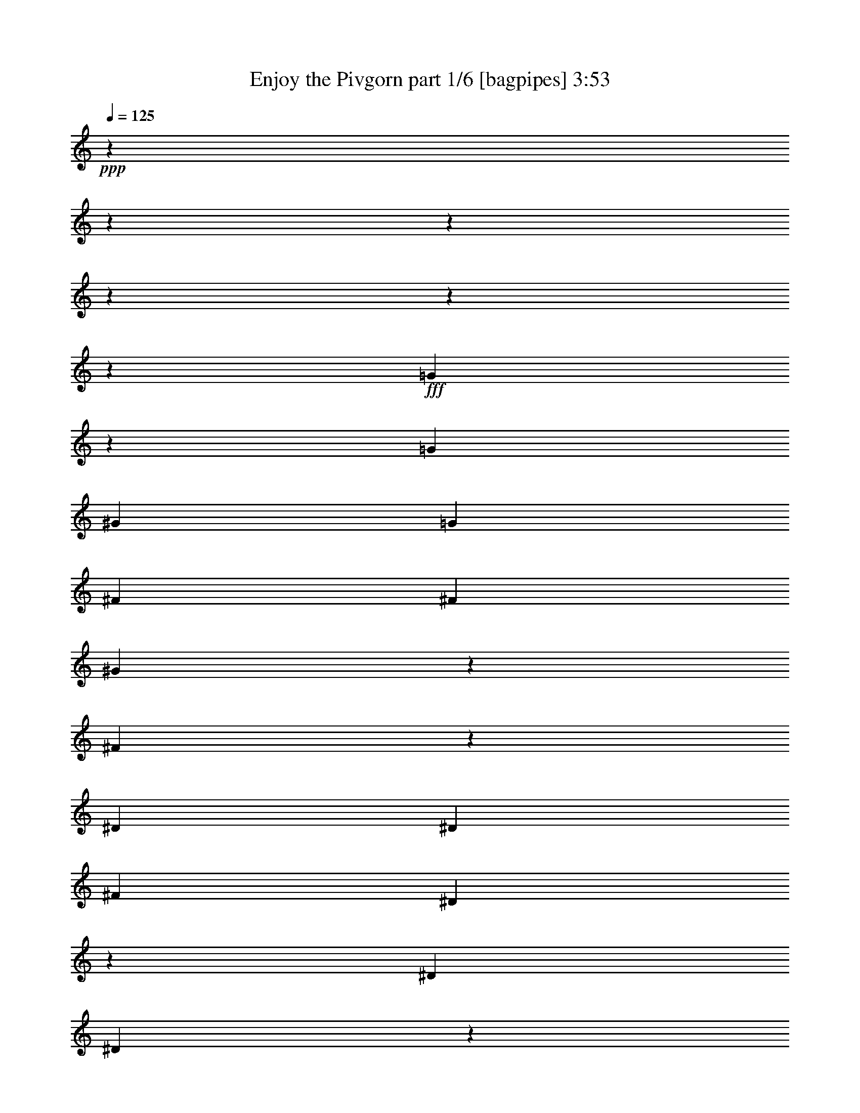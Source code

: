% Produced with Bruzo's Transcoding Environment
% Transcribed by  Bruzo

X:1
T:  Enjoy the Pivgorn part 1/6 [bagpipes] 3:53
Z: Transcribed with BruTE 64
L: 1/4
Q: 125
K: C
+ppp+
z15868/1983
z15868/1983
z15868/1983
z15868/1983
z15868/1983
z14039/31728
+fff+
[=G11747/31728]
z4793/10576
[=G13559/31728]
[^G13559/15864]
[=G39685/31728]
[^F13063/15864]
[^F13559/31728]
[^G12353/31728]
z4591/10576
[^F1001/2644]
z17933/10576
[^D13559/31728]
[^D13559/31728]
[^F4189/10576]
[^D4829/15864]
z1455/2644
[^D4189/10576]
[^D11627/31728]
z15491/31728
[^D4189/10576]
[^F1819/7932]
[^F3307/5288]
[^D12263/31728]
z13711/15864
[=G1531/3966]
z2313/5288
[=G13559/31728]
[^G13063/15864]
[=G39685/31728]
[^F13063/15864]
[^F13559/31728]
[^G13063/15864]
[^F39685/31728]
[^D13559/15864]
[^D4189/10576]
[^D1819/7932]
[^F3307/5288]
[^D12143/31728]
z13771/15864
[^D13063/15864]
[^D13559/31728]
[^F1571/7932]
[^F3307/5288]
[^D3439/7932]
z2468/1983
[^G1571/7932]
[^G6283/31728]
[^G1819/7932]
[^G6283/31728]
[^A1957/5288]
z961/1983
[^G1735/5288]
z20921/15864
[^D1819/7932]
[^D6283/31728]
[^D1571/7932]
[^D2425/10576]
[=F13063/15864]
[^D1199/3966]
z3967/31728
[^D4189/10576]
[=G66803/31728]
[^D13063/15864]
[^G39685/31728]
[=G1117/661]
z39313/31728
[^G13063/15864]
[^G13559/31728]
[^A14227/31728]
z11899/31728
[^G6943/15864]
z255/661
[^D13559/31728]
[^D13063/15864]
[^D13559/31728]
[=F866/1983]
z2045/5288
[^D961/2644]
z3873/10576
[^F3967/31728]
[=G39685/31728]
[=G4189/10576]
[^G13559/31728]
[=G13559/31728]
[=F39685/31728]
[^D45739/15864]
z15868/1983
z15868/1983
z15868/1983
z15868/1983
z81445/15864
[=G13559/15864]
[=G4189/10576]
[^G3881/10576]
z15475/31728
[=G8599/10576]
[^F3967/31728]
[=G3307/10576]
[^F14263/31728]
z11863/31728
[^F13559/31728]
[^G13063/15864]
[^F39685/31728]
[^D13063/15864]
[^D13559/31728]
[^D1571/7932]
[^F3307/5288]
[^D13537/31728]
z2179/2644
[^D13559/15864]
[^D4189/10576]
[^F1819/7932]
[^F3307/5288]
[^D2029/5288]
z27511/31728
[=G13063/15864]
[=G13559/31728]
[^G3387/10576]
z15965/31728
[=G8599/10576]
[^F3967/31728]
[=G3307/10576]
[^F3443/7932]
z2059/5288
[^F13559/31728]
[^G13063/15864]
[^F39685/31728]
[^D13559/15864]
[^D1199/3966]
z3967/31728
[^D1571/7932]
[^F3307/5288]
[^D7019/15864]
z8549/10576
[^D13063/15864]
[^D13559/31728]
[^F1571/7932]
[^F3307/5288]
[^D1911/10576]
z15837/10576
[^G1571/7932]
[^G2425/10576]
[^G1571/7932]
[^G6283/31728]
[^A5207/10576]
z11497/31728
[^G26189/31728]
z26063/31728
[^D1819/7932]
[^D6283/31728]
[^D1571/7932]
[^D2425/10576]
[=F13063/15864]
[^D13559/31728]
[^D4189/10576]
[=G66803/31728]
[^D13063/15864]
[^G39685/31728]
[=G25759/31728]
z11195/5288
[^G13063/15864]
[^G13559/31728]
[^A10171/31728]
z15955/31728
[^G8599/10576]
[=D3967/31728]
[^D3307/10576]
[^D13783/31728]
z12343/31728
[^D13559/31728]
[=F1721/3966]
z6179/15864
[^D13427/31728]
z13691/31728
[=G39685/31728]
[=G4189/10576]
[^G13559/31728]
[=G13559/31728]
[=F39685/31728]
[^D93373/31728]
z15868/1983
z15868/1983
z15868/1983
z15868/1983
z15868/1983
z15868/1983
z15868/1983
z7975/5288
[^G1819/7932]
[^G6283/31728]
[^G1571/7932]
[^G2425/10576]
[^A2051/5288]
z3455/7932
[^G13949/31728]
z39295/31728
[^D1571/7932]
[^D6283/31728]
[^D1819/7932]
[^D6283/31728]
[=F13063/15864]
[^D13559/31728]
[^D1199/3966]
[^F3967/31728]
[=G21937/10576]
[^D13063/15864]
[^G39685/31728]
[=G27403/31728]
z10921/5288
[^G6907/15864]
z513/1322
[^G13559/31728]
[^A1477/3966]
z2385/5288
[^G3825/10576]
z15643/31728
[^D4189/10576]
[^D3361/7932]
z2279/5288
[^D4189/10576]
[=F3815/10576]
z15673/31728
[^D3371/10576]
z6023/15864
[^F3967/31728]
[=G39685/31728]
[=G13559/31728]
[^G13559/31728]
[=G4189/10576]
[=F39685/31728]
[^D39575/15864]
z39905/31728
[^G1819/7932]
[^G6283/31728]
[^G1571/7932]
[^G2425/10576]
[^A3575/7932]
z1971/5288
[^G499/1322]
z3439/2644
[^D1571/7932]
[^D6283/31728]
[^D1819/7932]
[^D6283/31728]
[=F13063/15864]
[^D13559/31728]
[^D13559/31728]
[=G21937/10576]
[^D13063/15864]
[^G2205/5288]
[=G3967/31728]
[^G1031/3966]
z890/1983
[=G5773/15864]
z81383/31728
[^G13063/15864]
[^G13559/31728]
[^A3281/10576]
z16283/31728
[^G5743/15864]
z11665/31728
[=D3967/31728]
[^D4189/10576]
[^D13559/15864]
[^D4189/10576]
[=F13439/31728]
z13679/31728
[^D12107/31728]
z4673/10576
[=G39685/31728]
[=G13559/31728]
[^G4189/10576]
[=G13559/31728]
[=F39685/31728]
[^D31015/10576]
z15868/1983
z168643/31728
[^F3967/31728]
[=G16205/31728]
[=G3307/5288]
[=G13559/31728]
[^G13063/15864]
[=G26575/15864]
z15868/1983
z1565/1322
[=G19843/31728]
[=G3307/5288]
[=G13559/31728]
[^G13063/15864]
[=G53651/31728]
z15868/1983
z36067/31728
[=G19843/31728]
[=G3307/5288]
[=G13559/31728]
[^G13063/15864]
[=G2215/1322]
z15868/1983
z12407/10576
[^F3967/31728]
[=G16205/31728]
[=G3307/5288]
[=G13559/31728]
[^G13063/15864]
[=G17887/10576]
z15868/1983
z2233/1983
[^F3967/31728]
[=G16205/31728]
[=G3307/5288]
[=G13559/31728]
[^G13063/15864]
[=G53171/31728]
z15868/1983
z18605/15864
[^F3967/31728]
[=G16205/31728]
[=G3307/5288]
[=G13559/31728]
[^G13063/15864]
[=G6709/3966]
z15868/1983
z35717/31728
[^F3967/31728]
[=G16205/31728]
[=G3307/5288]
[=G13559/31728]
[^G13063/15864]
[=G17727/10576]
z15868/1983
z37529/31728
[=G19843/31728]
[=G3307/5288]
[=G13559/31728]
[^G13063/15864]
[=G8947/5288]
z15868/1983
z35707/31728
[^F3967/31728]
[=G16205/31728]
[=G3307/5288]
[=G13559/31728]
[^G13063/15864]
[=G6649/3966]
z15868/1983
z15868/1983
z15868/1983
z15868/1983
z15868/1983
z15868/1983
z15868/1983
z15868/1983
z15868/1983
z27769/7932

X:2
T:  Enjoy the Pivgorn part 2/6 [horn] 3:53
Z: Transcribed with BruTE 64
L: 1/4
Q: 125
K: C
+ppp+
+fff+
[^F3967/31728]
[=G3967/31728]
[=G3967/31728]
[=G3967/31728]
[=G3967/31728]
[=G3967/31728]
[=G3967/31728]
z76073/31728
[^A3967/31728]
[^A3967/31728]
[^A3967/31728]
[^A3967/31728]
[^A3967/31728]
[^A3967/31728]
[^A3967/31728]
[^A3967/31728]
z35557/15864
[^F2535/10576=G2535/10576]
[=G3967/31728]
[=G3967/31728]
[=G3967/31728]
[=G3967/31728]
[=G3967/31728]
[=G4217/31728]
z75493/31728
[=A3967/31728]
[^A3967/31728]
[^A3967/31728]
[^A3967/31728]
[^A3967/31728]
[^A3967/31728]
[^A3967/31728]
[^A3967/31728]
z1578/661
[^F1901/7932=G1901/7932]
[=G3967/31728]
[=G3967/31728]
[=G3967/31728]
[=G3967/31728]
[=G3967/31728]
[=G3967/31728]
z37541/15864
[^A3967/31728]
[^A3967/31728]
[^A3967/31728]
[^A3967/31728]
[^A3967/31728]
[^A3967/31728]
[^A4097/31728]
z74951/31728
[^F1543/10576=G1543/10576-]
[=G3967/31728]
[=G3967/31728]
[=G3967/31728]
[=G3967/31728]
[=G3967/31728]
[=G3967/31728]
[=G3967/31728]
z78719/31728
[^A3967/31728]
[^A3967/31728]
[^A3967/31728]
[^A3967/31728]
[^A3967/31728]
[^A3967/31728]
[^A3967/31728]
z1578/661
[^F1901/7932=G1901/7932]
[=G3967/31728]
[=G3967/31728]
[=G3967/31728]
[=G3967/31728]
[=G4307/31728]
z19925/7932
[^A3967/31728]
[^A3967/31728]
[^A3967/31728]
[^A3967/31728]
[^A3967/31728]
[^A3967/31728]
[^A3967/31728]
z4672/1983
[^F3967/31728]
[=G3967/31728]
[=G3967/31728]
[=G3967/31728]
[=G3967/31728]
[=G3967/31728]
[=G3967/31728]
[=G3967/31728]
z1578/661
[^A3967/31728]
[^A3967/31728]
[^A3967/31728]
[^A3967/31728]
[^A3967/31728]
[^A3967/31728]
[^A3967/31728]
z79381/31728
[^F3967/31728]
[=G3967/31728]
[=G3967/31728]
[=G3967/31728]
[=G3967/31728]
[=G3967/31728]
[=G3967/31728]
z9881/3966
[^F3967/31728]
[^F3967/31728]
[^F3967/31728]
[^F3967/31728]
[^F3967/31728]
[^F3967/31728]
[^F3967/31728]
z1578/661
[^D3967/31728]
[^D3967/31728]
[^D3967/31728]
[^D3967/31728]
[^D3967/31728]
[^D3967/31728]
[^D3967/31728]
[^D3967/31728]
z4672/1983
[^D3967/31728]
[^D3967/31728]
[^D3967/31728]
[^D3967/31728]
[^D3967/31728]
[^D3967/31728]
[^D2179/15864]
z79319/31728
[=G3967/31728]
[=G3967/31728]
[=G3967/31728]
[=G3967/31728]
[=G3967/31728]
[=G3967/31728]
[=G3967/31728]
z12183/5288
[=F6613/31728^F6613/31728]
[^F3967/31728]
[^F3967/31728]
[^F3967/31728]
[^F3967/31728]
[^F3967/31728]
[^F3967/31728]
[^F3967/31728]
z4672/1983
[^D3967/31728]
[^D3967/31728]
[^D3967/31728]
[^D3967/31728]
[^D3967/31728]
[^D3967/31728]
[^D2119/15864]
z4717/1983
[=D3967/31728]
[^D3967/31728]
[^D3967/31728]
[^D3967/31728]
[^D3967/31728]
[^D3967/31728]
[^D3967/31728]
[^D3967/31728]
z1578/661
[=C3967/31728]
[=C3967/31728]
[=C3967/31728]
[=C3967/31728]
[=C3967/31728]
[=C3967/31728]
[=C3967/31728]
[=C3967/31728]
z4672/1983
[^D3967/31728]
[^D3967/31728]
[^D3967/31728]
[^D3967/31728]
[^D3967/31728]
[^D3967/31728]
[^D2059/15864]
z37465/15864
[=D1543/10576^f1543/10576^D1543/10576-=g1543/10576-]
[^D3967/31728=g3967/31728-]
[^D3967/31728=g3967/31728-]
[^D3967/31728=g3967/31728-]
[^D3967/31728=g3967/31728-]
[^D3967/31728=g3967/31728-]
[^D3967/31728=g3967/31728-]
[^D3967/31728=g3967/31728-]
+mf+
[=g19517/15864]
+mp+
[^d13063/15864]
[^g13885/31728-]
+fff+
[^D3967/31728^g3967/31728-]
[^D3967/31728^g3967/31728-]
[^D3967/31728^g3967/31728-]
[^D3967/31728^g3967/31728-]
[^D3967/31728^g3967/31728-]
[^D5965/31728^g5965/31728]
+mp+
[=g25847/31728]
z4295/2644
+fff+
[=C3967/31728]
[=C3967/31728]
[=C3967/31728]
[=C3967/31728]
[=C3967/31728]
[=C3967/31728]
[=C1999/15864]
z79679/31728
[^D3967/31728]
[^D3967/31728]
[^D3967/31728]
[^D3967/31728]
[^D3967/31728]
[^D3967/31728]
[^D3967/31728]
z4672/1983
[=D3967/31728^f3967/31728]
[^D3967/31728=g3967/31728-]
[^D3967/31728=g3967/31728-]
[^D3967/31728=g3967/31728-]
[^D3967/31728=g3967/31728-]
[^D3967/31728=g3967/31728-]
[^D5951/31728=g5951/31728-]
+mf+
[=g4633/10576]
+mp+
[=g4189/10576]
[^g13559/31728]
+mf+
[=g13559/31728]
+mp+
[=f3967/5288-]
+fff+
[^F3967/31728=f3967/31728-]
[^F3967/31728=f3967/31728-]
[^F3967/31728=f3967/31728-]
[^F1991/15864=f1991/15864]
[^F3967/31728^d3967/31728-]
[^F3967/31728^d3967/31728-]
[^F3967/31728^d3967/31728-]
+mf+
[^d79577/31728]
z15868/1983
z5255/2644
+fff+
[=G3967/31728]
[=G3967/31728]
[=G3967/31728]
[=G3967/31728]
[=G3967/31728]
[=G3967/31728]
[=G4379/31728]
z39649/15864
[^A3967/31728]
[^A3967/31728]
[^A3967/31728]
[^A3967/31728]
[^A3967/31728]
[^A3967/31728]
[^A3967/31728]
z1578/661
[=G3967/31728]
[=G3967/31728]
[=G3967/31728]
[=G3967/31728]
[=G3967/31728]
[=G3967/31728]
[=G3967/31728]
[=G3967/31728]
z35557/15864
[=A2535/10576^A2535/10576]
[^A3967/31728]
[^A3967/31728]
[^A3967/31728]
[^A3967/31728]
[^A3967/31728]
[^A4259/31728]
z39709/15864
[=G3967/31728]
[=G3967/31728]
[=G3967/31728]
[=G3967/31728]
[=G3967/31728]
[=G3967/31728]
[=G3967/31728]
z1578/661
[=A1901/7932^A1901/7932]
[^A3967/31728]
[^A3967/31728]
[^A3967/31728]
[^A3967/31728]
[^A3967/31728]
[^A3967/31728]
z37541/15864
[=G3967/31728]
[=G3967/31728]
[=G3967/31728]
[=G3967/31728]
[=G3967/31728]
[=G3967/31728]
[=G4139/31728]
z74909/31728
[=A1543/10576^A1543/10576-]
[^A3967/31728]
[^A3967/31728]
[^A3967/31728]
[^A3967/31728]
[^A3967/31728]
[^A3967/31728]
[^A3967/31728]
z4672/1983
[^F3967/31728]
[=G3967/31728]
[=G3967/31728]
[=G3967/31728]
[=G3967/31728]
[=G3967/31728]
[=G3967/31728]
[=G3967/31728]
z1578/661
[=F1901/7932^F1901/7932]
[^F3967/31728]
[^F3967/31728]
[^F3967/31728]
[^F3967/31728]
[^F4349/31728]
z39829/15864
[^D3967/31728]
[^D3967/31728]
[^D3967/31728]
[^D3967/31728]
[^D3967/31728]
[^D3967/31728]
[^D3967/31728]
z78719/31728
[^D3967/31728]
[^D3967/31728]
[^D3967/31728]
[^D3967/31728]
[^D3967/31728]
[^D3967/31728]
[^D3967/31728]
z1578/661
[=G3967/31728]
[=G3967/31728]
[=G3967/31728]
[=G3967/31728]
[=G3967/31728]
[=G3967/31728]
[=G3967/31728]
z79381/31728
[=F3967/31728]
[^F3967/31728]
[^F3967/31728]
[^F3967/31728]
[^F3967/31728]
[^F3967/31728]
[^F3967/31728]
z9881/3966
[^D3967/31728]
[^D3967/31728]
[^D3967/31728]
[^D3967/31728]
[^D3967/31728]
[^D3967/31728]
[^D3967/31728]
z12183/5288
[=D6613/31728^D6613/31728]
[^D3967/31728]
[^D3967/31728]
[^D3967/31728]
[^D3967/31728]
[^D3967/31728]
[^D3967/31728]
[^D3967/31728]
z4672/1983
[=C3967/31728]
[=C3967/31728]
[=C3967/31728]
[=C3967/31728]
[=C3967/31728]
[=C3967/31728]
[=C275/1983]
z6579/2644
[=D3967/31728]
[^D3967/31728]
[^D3967/31728]
[^D3967/31728]
[^D3967/31728]
[^D3967/31728]
[^D3967/31728]
z73427/31728
[^f6613/31728^D6613/31728=g6613/31728-]
[^D3967/31728=g3967/31728-]
[^D3967/31728=g3967/31728-]
[^D3967/31728=g3967/31728-]
[^D3967/31728=g3967/31728-]
[^D3967/31728=g3967/31728-]
[^D2975/15864=g2975/15864-]
+mf+
[=g19517/15864]
[^d13063/15864]
+mp+
[^g3967/10576-]
+fff+
[^D3967/31728^g3967/31728-]
[^D3967/31728^g3967/31728-]
[^D3967/31728^g3967/31728-]
[^D3967/31728^g3967/31728-]
[^D3967/31728^g3967/31728-]
[^D3967/31728^g3967/31728-]
[^D1991/15864^g1991/15864]
+mp+
[=g25759/31728]
z53611/31728
+fff+
[=C3967/31728]
[=C3967/31728]
[=C3967/31728]
[=C3967/31728]
[=C3967/31728]
[=C3967/31728]
[=C3967/31728]
z1578/661
[^D3967/31728]
[^D3967/31728]
[^D3967/31728]
[^D3967/31728]
[^D3967/31728]
[^D3967/31728]
[^D3967/31728]
[^D3967/31728]
z4672/1983
[^D3967/31728=g3967/31728-]
[^D3967/31728=g3967/31728-]
[^D3967/31728=g3967/31728-]
[^D3967/31728=g3967/31728-]
[^D3967/31728=g3967/31728-]
[^D3967/31728=g3967/31728-]
[^D3967/31728=g3967/31728-]
+f+
[=g4633/10576]
+mp+
[=g4189/10576]
[^g13559/31728]
[=g13559/31728]
+p+
[=f12893/15864-]
+fff+
[^F3967/31728=f3967/31728-]
[^F3967/31728=f3967/31728-]
[^F1991/15864-=f1991/15864]
[^F3967/31728^d3967/31728-]
[^F3967/31728^d3967/31728-]
[^F3967/31728^d3967/31728-]
[^F3967/31728^d3967/31728-]
+f+
[^d1656/661]
z103069/31728
+fff+
[=B,1901/7932=C1901/7932]
[=C3967/31728]
[=C3967/31728]
[=C3967/31728]
[=C3967/31728]
[=C2185/15864]
z79637/31728
[^D3967/31728]
[^D3967/31728]
[^D3967/31728]
[^D3967/31728]
[^D3967/31728]
[^D3967/31728]
[^D3967/31728]
z4672/1983
[=D3967/31728]
[^D3967/31728]
[^D3967/31728]
[^D3967/31728]
[^D3967/31728]
[^D3967/31728]
[^D3967/31728]
[^D3967/31728]
z1578/661
[^D3967/31728]
[^D3967/31728]
[^D3967/31728]
[^D3967/31728]
[^D3967/31728]
[^D3967/31728]
[^D3967/31728]
z79381/31728
[=B,3967/31728]
[=C3967/31728]
[=C3967/31728]
[=C3967/31728]
[=C3967/31728]
[=C3967/31728]
[=C3967/31728]
z9881/3966
[^D3967/31728]
[^D3967/31728]
[^D3967/31728]
[^D3967/31728]
[^D3967/31728]
[^D3967/31728]
[^D3967/31728]
z12183/5288
[=D6613/31728^D6613/31728]
[^D3967/31728]
[^D3967/31728]
[^D3967/31728]
[^D3967/31728]
[^D3967/31728]
[^D3967/31728]
[^D3967/31728]
z4672/1983
[^D3967/31728]
[^D3967/31728]
[^D3967/31728]
[^D3967/31728]
[^D3967/31728]
[^D3967/31728]
[^D4421/31728]
z26309/10576
[^F3967/31728]
[=G3967/31728]
[=G3967/31728]
[=G3967/31728]
[=G3967/31728]
[=G3967/31728]
[=G3967/31728]
z73427/31728
[=A6613/31728^A6613/31728]
[^A3967/31728]
[^A3967/31728]
[^A3967/31728]
[^A3967/31728]
[^A3967/31728]
[^A3967/31728]
[^A3967/31728]
z4672/1983
[=G3967/31728]
[=G3967/31728]
[=G3967/31728]
[=G3967/31728]
[=G3967/31728]
[=G3967/31728]
[=G4301/31728]
z4961/1983
[^A3967/31728]
[^A3967/31728]
[^A3967/31728]
[^A3967/31728]
[^A3967/31728]
[^A3967/31728]
[^A3967/31728]
z1578/661
[^F1901/7932=G1901/7932]
[=G3967/31728]
[=G3967/31728]
[=G3967/31728]
[=G3967/31728]
[=G3967/31728]
[=G3967/31728]
z37541/15864
[^A3967/31728]
[^A3967/31728]
[^A3967/31728]
[^A3967/31728]
[^A3967/31728]
[^A3967/31728]
[^A4181/31728]
z75529/31728
[^F3967/31728]
[=G3967/31728]
[=G3967/31728]
[=G3967/31728]
[=G3967/31728]
[=G3967/31728]
[=G3967/31728]
[=G3967/31728]
z78719/31728
[^A3967/31728]
[^A3967/31728]
[^A3967/31728]
[^A3967/31728]
[^A3967/31728]
[^A3967/31728]
[^A3967/31728]
z1578/661
[=C3967/31728]
[=C3967/31728]
[=C3967/31728]
[=C3967/31728]
[=C3967/31728]
[=C3967/31728]
[=C4061/31728]
z74987/31728
[=D1543/10576^D1543/10576-]
[^D3967/31728]
[^D3967/31728]
[^D3967/31728]
[^D3967/31728]
[^D3967/31728]
[^D3967/31728]
[^D3967/31728]
z4672/1983
[=D3967/31728^f3967/31728]
[^D3967/31728=g3967/31728-]
[^D3967/31728=g3967/31728-]
[^D3967/31728=g3967/31728-]
[^D3967/31728=g3967/31728-]
[^D3967/31728=g3967/31728-]
[^D5951/31728=g5951/31728-]
+mf+
[=g40025/31728]
+mp+
[^d13063/15864]
[^g3967/10576-]
+fff+
[^D3967/31728^g3967/31728-]
[^D3967/31728^g3967/31728-]
[^D3967/31728^g3967/31728-]
[^D3967/31728^g3967/31728-]
[^D3967/31728^g3967/31728-]
[^D3967/31728^g3967/31728-]
[^D1991/15864^g1991/15864]
+p+
[=g27403/31728]
z51967/31728
+fff+
[=C3967/31728]
[=C3967/31728]
[=C3967/31728]
[=C3967/31728]
[=C3967/31728]
[=C3967/31728]
[=C3967/31728]
z78719/31728
[^D3967/31728]
[^D3967/31728]
[^D3967/31728]
[^D3967/31728]
[^D3967/31728]
[^D3967/31728]
[^D3967/31728]
z36053/15864
[=D2535/10576^D2535/10576=g2535/10576-]
[^D3967/31728=g3967/31728-]
[^D3967/31728=g3967/31728-]
[^D3967/31728=g3967/31728-]
[^D3967/31728=g3967/31728-]
[^D3967/31728=g3967/31728-]
[^D3967/31728=g3967/31728-]
+f+
[=g4633/10576]
+p+
[=g13559/31728]
+mf+
[^g13559/31728]
+mp+
[=g4189/10576]
[=f12893/15864-]
+fff+
[^F3967/31728=f3967/31728-]
[^F3967/31728=f3967/31728-]
[^F1991/15864-=f1991/15864]
[^F3967/31728^d3967/31728-]
[^F3967/31728^d3967/31728-]
[^F3967/31728^d3967/31728-]
[^F3967/31728^d3967/31728-]
+f+
[^d78715/31728]
+fff+
[=B,3967/31728]
[=C3967/31728]
[=C3967/31728]
[=C3967/31728]
[=C3967/31728]
[=C3967/31728]
[=C3967/31728]
z76073/31728
[^D3967/31728]
[^D3967/31728]
[^D3967/31728]
[^D3967/31728]
[^D3967/31728]
[^D3967/31728]
[^D3967/31728]
[^D3967/31728]
z4672/1983
[^D3967/31728=g3967/31728-]
[^D3967/31728=g3967/31728-]
[^D3967/31728=g3967/31728-]
[^D3967/31728=g3967/31728-]
[^D3967/31728=g3967/31728-]
[^D3967/31728=g3967/31728-]
[^D3967/31728=g3967/31728-]
+f+
[=g40025/31728]
+mf+
[^d13063/15864]
+p+
[^g13885/31728-]
+fff+
[^D3967/31728^g3967/31728-]
[^D3967/31728^g3967/31728-]
[^D3967/31728^g3967/31728-]
[^D3967/31728^g3967/31728-]
[^D3967/31728^g3967/31728-]
[^D5965/31728^g5965/31728]
+p+
[=g4569/5288]
z49973/31728
+fff+
[=C3967/31728]
[=C3967/31728]
[=C3967/31728]
[=C3967/31728]
[=C3967/31728]
[=C3967/31728]
[=C3967/31728]
[=C3967/31728]
z4672/1983
[^D3967/31728]
[^D3967/31728]
[^D3967/31728]
[^D3967/31728]
[^D3967/31728]
[^D3967/31728]
[^D2101/15864]
z18877/7932
[=D2535/10576^D2535/10576^f2535/10576]
[^D3967/31728=g3967/31728-]
[^D3967/31728=g3967/31728-]
[^D3967/31728=g3967/31728-]
[^D3967/31728=g3967/31728-]
[^D2975/15864=g2975/15864-]
+mf+
[=g4743/10576]
+mp+
[=g13559/31728]
+mf+
[^g4189/10576]
[=g13559/31728]
+pp+
[=f27769/31728-]
+fff+
[^F3967/31728=f3967/31728-]
[^F3967/31728=f3967/31728-]
[^F1991/15864=f1991/15864]
[^F3967/31728^d3967/31728-]
[^F3967/31728^d3967/31728-]
[^F5951/31728^d5951/31728-]
+mf+
[^d9895/3966]
z26345/7932
+fff+
[=C3967/31728]
[=C3967/31728]
[=C3967/31728]
[=C3967/31728]
[=C3967/31728]
[=C3967/31728]
[=C3967/31728]
z4672/1983
[=D3967/31728]
[^D3967/31728]
[^D3967/31728]
[^D3967/31728]
[^D3967/31728]
[^D3967/31728]
[^D3967/31728]
[^D3967/31728]
z1578/661
[^D3967/31728]
[^D3967/31728]
[^D3967/31728]
[^D3967/31728]
[^D3967/31728]
[^D3967/31728]
[^D3967/31728]
z79381/31728
[=D3967/31728^f3967/31728]
[^D3967/31728=g3967/31728-]
[^D3967/31728=g3967/31728-]
[^D3967/31728=g3967/31728-]
[^D269/1983=g269/1983]
[^D3967/31728=g3967/31728-]
[^D3967/31728=g3967/31728-]
+mf+
[=g2977/7932]
+mp+
[=g13559/31728]
+mf+
[^g13063/15864]
+p+
[=g3967/5288-]
+fff+
[=B,3967/31728=g3967/31728-]
[=C3967/31728=g3967/31728-]
[=C3967/31728=g3967/31728-]
[=C3967/31728=g3967/31728-]
[=C3967/31728=g3967/31728-]
[=C3967/31728=g3967/31728-]
[=C3967/31728=g3967/31728-]
[=C3967/31728=g3967/31728]
z71455/31728
[=D2535/10576^D2535/10576]
[^D3967/31728]
[^D3967/31728]
[^D3967/31728]
[^D3967/31728]
[^D3967/31728]
[^D3967/31728]
z13285/5288
[^D3967/31728]
[^D3967/31728]
[^D3967/31728]
[^D3967/31728]
[^D3967/31728]
[^D3967/31728]
[^D3967/31728]
z78719/31728
[^D3967/31728=g3967/31728-]
[^D3967/31728=g3967/31728-]
[^D3967/31728=g3967/31728-]
[^D3967/31728=g3967/31728-]
[^D1325/10576=g1325/10576]
[^D2975/15864=g2975/15864-]
+mf+
[=g3473/7932]
+mp+
[=g13559/31728]
[^g13063/15864]
+p+
[=g3967/5288-]
+fff+
[=C3967/31728=g3967/31728-]
[=C3967/31728=g3967/31728-]
[=C3967/31728=g3967/31728-]
[=C3967/31728=g3967/31728-]
[=C3967/31728=g3967/31728-]
[=C3967/31728=g3967/31728-]
[=C3967/31728=g3967/31728-]
[=C3967/31728=g3967/31728]
z71455/31728
[=D2535/10576^D2535/10576]
[^D3967/31728]
[^D3967/31728]
[^D3967/31728]
[^D3967/31728]
[^D3967/31728]
[^D4343/31728]
z39667/15864
[^D3967/31728]
[^D3967/31728]
[^D3967/31728]
[^D3967/31728]
[^D3967/31728]
[^D3967/31728]
[^D3967/31728]
z1578/661
[=D3967/31728=g3967/31728-]
[^D3967/31728=g3967/31728-]
[^D3967/31728=g3967/31728-]
[^D3967/31728=g3967/31728-]
[^D1987/15864-=g1987/15864]
[^D3967/31728=g3967/31728-]
[^D5951/31728=g5951/31728-]
+f+
[=g2977/7932]
+p+
[=g13559/31728]
+mf+
[^g13063/15864]
+pp+
[=g12893/15864-]
+fff+
[=C3967/31728=g3967/31728-]
[=C3967/31728=g3967/31728-]
[=C3967/31728=g3967/31728-]
[=C3967/31728=g3967/31728-]
[=C3967/31728=g3967/31728-]
[=C3967/31728=g3967/31728-]
[=C3967/31728=g3967/31728]
z26353/10576
[^D3967/31728]
[^D3967/31728]
[^D3967/31728]
[^D3967/31728]
[^D3967/31728]
[^D3967/31728]
[^D3967/31728]
z1578/661
[^D3967/31728]
[^D3967/31728]
[^D3967/31728]
[^D3967/31728]
[^D3967/31728]
[^D3967/31728]
[^D3967/31728]
[^D3967/31728]
z4672/1983
[=D3967/31728=g3967/31728-]
[^D3967/31728=g3967/31728-]
[^D3967/31728=g3967/31728-]
[^D3967/31728=g3967/31728-]
[^D1987/15864-=g1987/15864]
[^D3967/31728=g3967/31728-]
[^D3967/31728=g3967/31728-]
+f+
[=g3473/7932]
+p+
[=g13559/31728]
+mf+
[^g13063/15864]
+pp+
[=g12893/15864-]
+fff+
[=C3967/31728=g3967/31728-]
[=C3967/31728=g3967/31728-]
[=C3967/31728=g3967/31728-]
[=C3967/31728=g3967/31728-]
[=C3967/31728=g3967/31728-]
[=C3967/31728=g3967/31728-]
[=C4073/31728=g4073/31728]
z37493/15864
[=D3967/31728]
[^D3967/31728]
[^D3967/31728]
[^D3967/31728]
[^D3967/31728]
[^D3967/31728]
[^D3967/31728]
[^D3967/31728]
z1578/661
[^D3967/31728]
[^D3967/31728]
[^D3967/31728]
[^D3967/31728]
[^D3967/31728]
[^D3967/31728]
[^D3983/31728]
z39847/15864
[^D3967/31728=g3967/31728-]
[^D3967/31728=g3967/31728-]
[^D3967/31728=g3967/31728-]
[^D3967/31728=g3967/31728-]
[^D1325/10576=g1325/10576]
[^D3967/31728=g3967/31728-]
[^D3967/31728=g3967/31728-]
+mf+
[=g2977/7932]
+p+
[=g13559/31728]
+mp+
[^g13063/15864]
+p+
[=g27769/31728-]
+fff+
[=C3967/31728=g3967/31728-]
[=C3967/31728=g3967/31728-]
[=C3967/31728=g3967/31728-]
[=C3967/31728=g3967/31728-]
[=C3967/31728=g3967/31728-]
[=C3967/31728=g3967/31728-]
[=C3967/31728=g3967/31728]
z71455/31728
[=D2535/10576^D2535/10576]
[^D3967/31728]
[^D3967/31728]
[^D3967/31728]
[^D3967/31728]
[^D3967/31728]
[^D3967/31728]
z13285/5288
[^D3967/31728]
[^D3967/31728]
[^D3967/31728]
[^D3967/31728]
[^D3967/31728]
[^D3967/31728]
[^D3967/31728]
z78719/31728
[=B,3967/31728=g3967/31728-]
[=C3967/31728=g3967/31728-]
[=C3967/31728=g3967/31728-]
[=C3967/31728=g3967/31728-]
[=C1325/10576=g1325/10576]
[=C2975/15864=g2975/15864-]
+f+
[=g3473/7932]
+mp+
[=g13559/31728]
[^g13063/15864]
+pp+
[=g3967/5288-]
+fff+
[^D3967/31728=g3967/31728-]
[^D3967/31728=g3967/31728-]
[^D3967/31728=g3967/31728-]
[^D3967/31728=g3967/31728-]
[^D3967/31728=g3967/31728-]
[^D3967/31728=g3967/31728-]
[^D3967/31728=g3967/31728-]
[^D3967/31728=g3967/31728]
z71455/31728
[=D2535/10576^D2535/10576]
[^D3967/31728]
[^D3967/31728]
[^D3967/31728]
[^D3967/31728]
[^D3967/31728]
[^D1091/7932]
z79313/31728
[^F3967/31728]
[^F3967/31728]
[^F3967/31728]
[^F3967/31728]
[^F3967/31728]
[^F3967/31728]
[^F3967/31728]
z1578/661
[=F1901/7932^f1901/7932^F1901/7932=g1901/7932-]
[^F3967/31728=g3967/31728-]
[^F3967/31728=g3967/31728-]
[^F269/1983-=g269/1983]
[^F3967/31728=g3967/31728-]
[^F5951/31728=g5951/31728-]
+f+
[=g2977/7932]
+mp+
[=g13559/31728]
[^g13063/15864]
+pp+
[=g12893/15864-]
+fff+
[^D3967/31728=g3967/31728-]
[^D3967/31728=g3967/31728-]
[^D3967/31728=g3967/31728-]
[^D3967/31728=g3967/31728-]
[^D3967/31728=g3967/31728-]
[^D3967/31728=g3967/31728-]
[^D3967/31728=g3967/31728]
z18773/7932
[=D3967/31728]
[^D3967/31728]
[^D3967/31728]
[^D3967/31728]
[^D3967/31728]
[^D3967/31728]
[^D3967/31728]
[^D3967/31728]
z1578/661
[=G3967/31728]
[=G3967/31728]
[=G3967/31728]
[=G3967/31728]
[=G3967/31728]
[=G3967/31728]
[=G3967/31728]
[=G3967/31728]
z4672/1983
[^D3967/31728=g3967/31728-]
[^D3967/31728=g3967/31728-]
[^D3967/31728=g3967/31728-]
[^D3967/31728=g3967/31728-]
[^D1987/15864-=g1987/15864]
[^D3967/31728=g3967/31728-]
[^D3967/31728=g3967/31728-]
[^D3967/31728=g3967/31728-]
[^D3967/31728=g3967/31728-]
[^D1325/10576-=g1325/10576]
[^D3967/31728=g3967/31728-]
[^D3967/31728=g3967/31728-]
[^D317/1322=g317/1322]
[^D3967/31728^g3967/31728-]
[^D3967/31728^g3967/31728-]
[^D3967/31728^g3967/31728-]
[^D3967/31728^g3967/31728-]
[^D3967/31728^g3967/31728-]
[^D359/2644-^g359/2644]
[^D3967/31728=g3967/31728-]
[^D3967/31728=g3967/31728-]
[^D3967/31728=g3967/31728-]
[^D3967/31728=g3967/31728-]
[^D3967/31728=g3967/31728-]
[^D3967/31728=g3967/31728-]
[^D3967/31728=g3967/31728-]
+p+
[=g3487/3966]
z15868/1983
z3003/2644
+mf+
[=g19843/31728]
[=g3307/5288]
+p+
[=g13559/31728]
+mp+
[^g13063/15864]
+p+
[=g33133/7932]
z15868/1983
z15868/1983
z15868/1983
z15868/1983
z15868/1983
z15868/1983
z15868/1983
z64369/15864
+ppp+
[^d1535/7932]
z33545/31728
+pp+
[=c'4189/10576]
+ppp+
[^a3721/15864]
z2039/10576
[^g241/1322]
z10667/15864
[=g1571/7932]
[=f6283/31728]
[^d1923/10576]
z21349/31728
[^A39905/15864]
z66007/10576

X:3
T:  Enjoy the Pivgorn part 3/6 [pibgorn] 3:53
Z: Transcribed with BruTE 64
L: 1/4
Q: 125
K: C
+ppp+
+fff+
[=B,3967/31728]
[=C3307/10576]
[=c1571/7932]
[=c6283/31728]
[=C1819/7932]
+ff+
[=C6283/31728]
+fff+
[=c371/1983]
z2541/10576
+ff+
[=C1571/7932]
+fff+
[=c247/1322]
z7631/31728
+ff+
[=c6283/31728]
+f+
[=C1571/7932]
[=C2425/10576]
[=c1041/5288]
z2107/10576
+fff+
[^D1819/7932]
[^d3119/15864]
z6329/31728
[^D2425/10576]
+ff+
[^D2077/10576]
z132/661
[^d1819/7932]
[^d6283/31728]
+fff+
[^D1571/7932]
+ff+
[^d2425/10576]
[^d259/1322]
z2117/10576
[^D1819/7932]
[^D4225/31728]
z2003/7932
+fff+
[^d2535/10576=B,2535/10576]
[=C1571/7932]
[=C6283/31728]
[=c7519/31728]
z755/3966
+ff+
[=C1571/7932]
[=C5527/31728]
z502/1983
[=c6283/31728]
[=C469/1983]
z6055/31728
[=c1571/7932]
+fff+
[=c2425/10576]
+ff+
[=C1571/7932]
+f+
[=C6283/31728]
+ff+
[=c7489/31728]
z3035/15864
+fff+
[^D1571/7932]
[^d5497/31728]
z4031/15864
[^D6283/31728]
+ff+
[^D1819/7932]
[^D6283/31728]
[^d727/3966]
z2581/10576
+fff+
[^D1571/7932]
[^d121/661]
z7751/31728
+ff+
[^d6283/31728]
+f+
[^D973/3966]
z1925/10576
+ff+
[^d1571/7932]
[^d2977/15864]
+fff+
[=B,3967/31728]
[=C5789/31728]
z1033/7932
[=c1819/7932]
[=c6283/31728]
+ff+
[=C1571/7932]
[=C2425/10576]
[=c6437/31728]
z3065/15864
+fff+
[=C1819/7932]
+ff+
[=c4445/31728]
z4061/15864
[=c2425/10576]
+f+
[=C1571/7932]
+mf+
[=C6283/31728]
+f+
[=c1439/7932]
z2601/10576
+fff+
[^D1571/7932]
[^d479/2644]
z7811/31728
[^D6283/31728]
+ff+
[^D5741/31728]
z1303/5288
[^d1571/7932]
[^d2425/10576]
[^D1571/7932]
[^d6283/31728]
+fff+
[^d2863/15864]
z2611/10576
+ff+
[^D1571/7932]
[^D953/5288]
z7841/31728
[^d6283/31728]
+fff+
[=C1819/7932]
[=C6283/31728]
[=c503/2644]
z7523/31728
+ff+
[=C1571/7932]
[=C1507/7932]
z7531/31728
+fff+
[=c6283/31728]
+ff+
[=C2007/10576]
z3769/15864
+fff+
[=c1571/7932]
+ff+
[=c6283/31728]
[=C1819/7932]
[=C6283/31728]
[=c1001/5288]
z7553/31728
+fff+
[^D1571/7932]
[^d2999/15864]
z7561/31728
[^D6283/31728]
+ff+
[^D1571/7932]
[^D2425/10576]
+f+
[^d4333/31728]
z4117/15864
+ff+
[^D1819/7932]
+fff+
[^d2103/10576]
z1043/5288
+ff+
[^d2425/10576]
+f+
[^D2159/15864]
z8249/31728
+ff+
[^d1819/7932]
+f+
[^d6283/31728]
+fff+
[=C1987/10576]
z3799/15864
[=c1571/7932]
[=c6283/31728]
+f+
[=C1819/7932]
+ff+
[=C6283/31728]
[=c3965/15864]
z5629/31728
+fff+
[=C1571/7932]
+ff+
[=c2969/15864]
z7621/31728
+fff+
[=c6283/31728]
+f+
[=C1571/7932]
[=C2425/10576]
[=c4273/31728]
z4147/15864
+fff+
[^D1819/7932]
[^d4265/31728]
z4151/15864
[^D2425/10576]
+f+
[^D3121/15864]
z6325/31728
[^d1819/7932]
+ff+
[^d6283/31728]
[^D1571/7932]
+fff+
[^d2425/10576]
[^d6227/31728]
z1585/7932
+ff+
[^D1819/7932]
[^D4235/31728]
z4001/15864
+fff+
[^d2535/10576=B,2535/10576]
[=C1571/7932]
[=C6283/31728]
[=c2773/15864]
z2671/10576
+ff+
[=C1571/7932]
[=C2507/10576]
z3019/15864
+fff+
[=c6283/31728]
[=C5531/31728]
z669/2644
[=c1571/7932]
[=c2425/10576]
+ff+
[=C1571/7932]
[=C6283/31728]
[=c3967/31728]
z1875/10576
+fff+
[=D3967/31728]
[^D1571/7932]
[^d459/2644]
z8051/31728
[^D6283/31728]
+ff+
[^D1819/7932]
[^D6283/31728]
+fff+
[^d971/5288]
z7733/31728
+ff+
[^D1571/7932]
+fff+
[^d2909/15864]
z7741/31728
+ff+
[^d6283/31728]
[^D1937/10576]
z1937/7932
[^d1571/7932]
+fff+
[^d6283/31728]
[=C3727/15864]
z2035/10576
[=c1571/7932]
[=c2425/10576]
+ff+
[=C1571/7932]
+f+
[=C6283/31728]
+ff+
[=c341/1983]
z2701/10576
+fff+
[=C1819/7932]
+ff+
[=c557/3966]
z8111/31728
+fff+
[=c2425/10576]
+f+
[=C1571/7932]
[=C6283/31728]
[=c3875/15864]
z5809/31728
+fff+
[^D1571/7932]
[^d2879/15864]
z7801/31728
[^D6283/31728]
+ff+
[^D1917/10576]
z488/1983
[^d1571/7932]
+fff+
[^d2425/10576]
+ff+
[^D1571/7932]
[^d6283/31728]
+fff+
[^d239/1322]
z7823/31728
+f+
[^D1571/7932]
+ff+
[^D358/1983]
z7831/31728
+f+
[^d6283/31728]
+fff+
[^G,1819/7932]
[^G,6283/31728]
[^G6047/31728]
z313/1322
+f+
[^G,1571/7932]
+ff+
[^G,4055/31728]
z198/661
[^G6283/31728]
+fff+
[^G,377/1983]
z2509/10576
+ff+
[^G1571/7932]
+fff+
[^G6283/31728]
+ff+
[^G,1819/7932]
[^G,6283/31728]
+fff+
[^G1199/3966]
[=G,3967/31728]
[^G,1571/7932]
[^G2003/10576]
z3775/15864
[^G,6283/31728]
+ff+
[^G,1571/7932]
[^G,2425/10576]
[^G2109/10576]
z130/661
[^G,1819/7932]
+fff+
[^G6319/31728]
z781/3966
+ff+
[^G2425/10576]
[^G,1443/10576]
z1373/5288
[^G1819/7932]
[^G2977/15864]
+fff+
[=B,3967/31728]
[=C1439/10576]
z467/2644
[=c1571/7932]
[=c6283/31728]
+ff+
[=C1819/7932]
+f+
[=C6283/31728]
+ff+
[=c1985/7932]
z1873/10576
+fff+
[=C1571/7932]
[=c3/16]
z3805/15864
[=c6283/31728]
+f+
[=C1571/7932]
[=C2425/10576]
[=c2089/10576]
z525/2644
+fff+
[^D1819/7932]
[^d6259/31728]
z1577/7932
[^D2425/10576]
+ff+
[^D521/2644]
z2105/10576
+f+
[^d1819/7932]
[^d6283/31728]
+ff+
[^D1571/7932]
+fff+
[^d2425/10576]
+ff+
[^d2079/10576]
z1055/5288
[^D1819/7932]
[^D6229/31728]
z3169/15864
+f+
[^d2425/10576]
+fff+
[^G,1571/7932]
[^G,6283/31728]
[^G463/2644]
z8003/31728
+ff+
[^G,1571/7932]
[^G,1387/7932]
z8011/31728
[^G6283/31728]
+fff+
[^G,7525/31728]
z3017/15864
[^G1571/7932]
[^G2425/10576]
+ff+
[^G,1571/7932]
[^G,6283/31728]
+f+
[^G921/5288]
z8033/31728
+fff+
[^G,1571/7932]
[^G3751/15864]
z2019/10576
[^G,6283/31728]
+ff+
[^G,1819/7932]
+f+
[^G,6283/31728]
+fff+
[^G1955/7932]
z1913/10576
[^G,1571/7932]
[^G1943/10576]
z3865/15864
[^G6283/31728]
+ff+
[^G,2911/15864]
z2579/10576
[^G1571/7932]
[^G6283/31728]
+fff+
[=F7465/31728]
z3047/15864
[=f1571/7932]
[=f2425/10576]
+ff+
[=F1571/7932]
[=F6283/31728]
[=f3725/15864]
z6109/31728
+fff+
[=F1571/7932]
+ff+
[=f3721/15864]
z2039/10576
[=f2425/10576]
+f+
[=F1571/7932]
[=F6283/31728]
+mf+
[=f1199/3966]
+fff+
[=G,3967/31728]
[^G,1571/7932]
[^G1923/10576]
z3895/15864
[^G,6283/31728]
+ff+
[^G,2881/15864]
z2599/10576
[^G1571/7932]
[^G2425/10576]
+fff+
[^G,1571/7932]
+ff+
[^G6283/31728]
+fff+
[^G5747/31728]
z651/2644
+ff+
[^G,1571/7932]
[^G,1913/10576]
z3745/15864
+fff+
[^G2315/15864=B,2315/15864-]
[=B,3967/31728=C3967/31728-]
[=C441/2644]
[=C6283/31728]
[=c2019/10576]
z3751/15864
+ff+
[=C1571/7932]
+f+
[=C6049/31728]
z3755/15864
+ff+
[=c6283/31728]
[=C1007/5288]
z7517/31728
+fff+
[=c1571/7932]
[=c6283/31728]
[=C1819/7932]
+ff+
[=C6283/31728]
+fff+
[=c337/2644]
z9515/31728
[^A,1571/7932]
[^A1009/7932]
z9523/31728
[^A,6283/31728]
+ff+
[^A,1571/7932]
[^A,2425/10576]
+f+
[^A3169/15864]
z6229/31728
+ff+
[^A,1819/7932]
[^A1055/5288]
z2079/10576
+fff+
[^A2425/10576]
[^A,6323/31728]
z1561/7932
+ff+
[^A1819/7932]
[^A6283/31728]
+fff+
[=F997/5288]
z7577/31728
[=f1571/7932]
[=f6283/31728]
+f+
[=F1819/7932]
+ff+
[=F6283/31728]
[=f1989/10576]
z949/3966
+fff+
[=F1571/7932]
[=f5959/31728]
z475/1983
[=f6283/31728]
+f+
[=F1571/7932]
[=F2425/10576]
[=f3139/15864]
z6289/31728
+fff+
[^G,1819/7932]
[^G2143/15864]
z8281/31728
[^G,2425/10576]
+ff+
[^G,4279/31728]
z518/1983
[^G1819/7932]
[^G6283/31728]
[^G,1571/7932]
+fff+
[^G2425/10576]
+ff+
[^G533/3966]
z8303/31728
[^G,1819/7932]
[^G,130/661]
z2109/10576
[^G2425/10576]
+fff+
[=C1571/7932]
[=C6283/31728]
[=c3775/15864]
z2003/10576
+ff+
[=C1571/7932]
[=C1853/10576]
z500/1983
[=c6283/31728]
[=C347/1983]
z2669/10576
+fff+
[=c1571/7932]
[=c2425/10576]
+f+
[=C1571/7932]
+ff+
[=C6283/31728]
+fff+
[=c9263/31728]
[^A,3967/31728]
[=B,1571/7932]
[=B313/1322]
z6047/31728
[=B,6283/31728]
+ff+
[=B,1819/7932]
[=B,6283/31728]
[=B1949/10576]
z482/1983
+fff+
[=B,1571/7932]
[=B7823/31728]
z239/1322
+ff+
[=B6283/31728]
+fff+
[=B,243/1322]
z7727/31728
[=B1571/7932]
[=B6283/31728]
[=B,7475/31728]
z507/2644
[=B1571/7932]
[=B2425/10576]
+ff+
[=B,1571/7932]
[=B,6283/31728]
[=B5477/31728]
z1347/5288
[=B,1571/7932]
+fff+
[=B1823/10576]
z4045/15864
+ff+
[=B6283/31728]
+mf+
[=B,1819/7932]
+f+
[=B,6283/31728]
+mf+
[=B7771/31728]
z213805/31728
+fff+
[=B,3967/31728]
[=C2121/10576]
z517/2644
[=c1819/7932]
[=c6283/31728]
+ff+
[=C1571/7932]
+fff+
[=C2425/10576]
+f+
[=c529/2644]
z2073/10576
+ff+
[=C1819/7932]
+fff+
[=c1585/7932]
z6227/31728
+ff+
[=c2425/10576]
[=C1571/7932]
+fff+
[=C6283/31728]
+ff+
[=c2205/5288]
+fff+
[=D1543/10576^D1543/10576-]
[^D3967/31728^d3967/31728-]
[^d3967/31728]
z7609/31728
[^D6283/31728]
+ff+
[^D471/2644]
z7907/31728
[^d1571/7932]
[^d2425/10576]
[^D1571/7932]
+fff+
[^d6283/31728]
[^d7621/31728]
z2969/15864
+f+
[^D1571/7932]
+mf+
[^D7613/31728]
z991/5288
+f+
[^d6283/31728]
+fff+
[=C1819/7932]
[=C6283/31728]
[=c1487/7932]
z2537/10576
+ff+
[=C1571/7932]
+f+
[=C2641/10576]
z1409/7932
[=c6283/31728]
+ff+
[=C5933/31728]
z1271/5288
+fff+
[=c1571/7932]
[=c6283/31728]
+f+
[=C1819/7932]
+ff+
[=C6283/31728]
[=c1199/3966]
+fff+
[=D3967/31728]
[^D1571/7932]
[^d3967/31728]
z1199/3966
[^D6283/31728]
+ff+
[^D1571/7932]
+f+
[^D2425/10576]
+ff+
[^d519/2644]
z2113/10576
+fff+
[^D1819/7932]
[^d1555/7932]
z6347/31728
[^d2425/10576]
+f+
[^D2071/10576]
z1059/5288
+ff+
[^d441/2644]
+fff+
[^d1075/7932=B,1075/7932-]
[=B,3967/31728]
[=C5873/31728]
z1281/5288
[=c1571/7932]
[=c6283/31728]
[=C1819/7932]
+ff+
[=C6283/31728]
+f+
[=c2929/15864]
z2567/10576
+ff+
[=C1571/7932]
[=c975/5288]
z7709/31728
+fff+
[=c6283/31728]
+ff+
[=C1571/7932]
[=C2425/10576]
[=c4189/10576]
+fff+
[^D1819/7932]
[^d4177/31728]
z4195/15864
[^D2425/10576]
+f+
[^D695/5288]
z2799/10576
+ff+
[^d1819/7932]
[^d6283/31728]
+fff+
[^D1571/7932]
[^d2425/10576]
+ff+
[^d1023/5288]
z2143/10576
+f+
[^D1819/7932]
[^D3065/15864]
z6437/31728
+mf+
[^d2425/10576]
+fff+
[=C1571/7932]
[=C6283/31728]
[=c1819/10576]
z4051/15864
+ff+
[=C1819/7932]
[=C4457/31728]
z4055/15864
[=c2425/10576]
+fff+
[=C3217/15864]
z6133/31728
[=c1819/7932]
[=c6283/31728]
+f+
[=C1571/7932]
+ff+
[=C2425/10576]
[=c6419/31728]
z1537/7932
+fff+
[^D1819/7932]
[^d4427/31728]
z2035/7932
[^D2425/10576]
+ff+
[^D1571/7932]
[^D6283/31728]
[^d2869/15864]
z2607/10576
[^D1571/7932]
[^d955/5288]
z7829/31728
[^d6283/31728]
[^D5723/31728]
z653/2644
[^d1571/7932]
[^d2425/10576]
+fff+
[=C3187/15864]
z6193/31728
[=c1819/7932]
[=c6283/31728]
+ff+
[=C1571/7932]
[=C2425/10576]
+fff+
[=c6359/31728]
z388/1983
[=C1819/7932]
+ff+
[=c2117/10576]
z259/1322
+fff+
[=c2425/10576]
+ff+
[=C1571/7932]
+f+
[=C6283/31728]
+ff+
[=c2205/5288]
+fff+
[=D1543/10576^D1543/10576-]
[^D3967/31728^d3967/31728-]
[^d3967/31728]
z7609/31728
[^D6283/31728]
+ff+
[^D5663/31728]
z329/1322
+f+
[^d1571/7932]
+ff+
[^d2425/10576]
[^D1571/7932]
+fff+
[^d6283/31728]
+ff+
[^d353/1983]
z2637/10576
+f+
[^D1571/7932]
[^D235/1322]
z7919/31728
[^d6283/31728]
+fff+
[^G,1819/7932]
[^G,6283/31728]
[^G3971/15864]
z5617/31728
+ff+
[^G,1571/7932]
[^G,2975/15864]
z7609/31728
+f+
[^G6283/31728]
+ff+
[^G,1981/10576]
z476/1983
[^G1571/7932]
+fff+
[^G6283/31728]
+ff+
[^G,1819/7932]
[^G,6283/31728]
[^G247/1322]
z7631/31728
+fff+
[^G,1571/7932]
[^G370/1983]
z7639/31728
[^G,6283/31728]
+ff+
[^G,1571/7932]
[^G,2425/10576]
+fff+
[^G6239/31728]
z791/3966
[^G,1819/7932]
[^G2077/10576]
z132/661
[^G2425/10576]
+ff+
[^G,389/1983]
z6343/31728
[^G1819/7932]
[^G6283/31728]
+fff+
[=C1961/10576]
z1919/7932
[=c1571/7932]
[=c6283/31728]
+f+
[=C1819/7932]
+ff+
[=C6283/31728]
[=c1963/7932]
z5707/31728
+fff+
[=C1571/7932]
[=c1961/7932]
z1905/10576
[=c6283/31728]
+ff+
[=C1571/7932]
[=C2425/10576]
[=c4189/10576]
+fff+
[^D1819/7932]
[^d2057/10576]
z533/2644
[^D2425/10576]
+f+
[^D1045/7932]
z8387/31728
[^d1819/7932]
+ff+
[^d6283/31728]
[^D1571/7932]
+fff+
[^d2425/10576]
[^d6149/31728]
z3209/15864
+f+
[^D1819/7932]
[^D2047/10576]
z1071/5288
[^d2425/10576]
+fff+
[^G,1571/7932]
[^G,6283/31728]
[^G7451/31728]
z509/2644
+ff+
[^G,1571/7932]
[^G,2481/10576]
z1529/7932
+f+
[^G2425/10576]
+fff+
[^G,1487/10576]
z1351/5288
[^G1819/7932]
+ff+
[^G6283/31728]
[^G,1571/7932]
[^G,2425/10576]
[^G1323/5288]
+fff+
[=G,6613/31728^G,6613/31728-]
[^G,441/2644]
[^G2219/15864]
z8129/31728
[^G,2425/10576]
+ff+
[^G,1571/7932]
[^G,6283/31728]
[^G479/2644]
z7811/31728
[^G,1571/7932]
+fff+
[^G1435/7932]
z7819/31728
+ff+
[^G6283/31728]
[^G,7717/31728]
z2921/15864
[^G1571/7932]
[^G2425/10576]
+fff+
[=F133/661]
z2061/10576
[=f1819/7932]
[=f6283/31728]
+ff+
[=F1571/7932]
[=F2425/10576]
[=f731/5288]
z2727/10576
+fff+
[=F1819/7932]
[=f2189/15864]
z8189/31728
+ff+
[=f2425/10576]
[=F1571/7932]
[=F6283/31728]
[=f2205/5288]
+fff+
[=G,1543/10576^G,1543/10576-]
[^G,3967/31728^G3967/31728-]
[^G3967/31728]
z7609/31728
[^G,6283/31728]
+ff+
[^G,1891/10576]
z3943/15864
[^G1571/7932]
[^G2425/10576]
+fff+
[^G,1571/7932]
+ff+
[^G6283/31728]
+fff+
[^G943/5288]
z7901/31728
+f+
[^G,1571/7932]
[^G,3817/15864]
z1975/10576
[^G6283/31728]
+fff+
[=C1819/7932]
[=C6283/31728]
[=c5969/31728]
z1265/5288
+ff+
[=C1571/7932]
[=C1987/10576]
z3799/15864
[=c6283/31728]
[=C2977/15864]
z2535/10576
+fff+
[=c1571/7932]
+ff+
[=c6283/31728]
[=C1819/7932]
[=C6283/31728]
[=c3961/15864]
z1879/10576
+fff+
[^A,1571/7932]
[^A1977/10576]
z1907/7932
[^A,6283/31728]
+ff+
[^A,1571/7932]
[^A,2425/10576]
[^A2083/10576]
z1053/5288
+fff+
[^A,1819/7932]
[^A2129/15864]
z8309/31728
[^A2425/10576]
+ff+
[^A,1039/5288]
z2111/10576
[^A1819/7932]
+fff+
[^A6283/31728]
[=F7877/31728]
z947/5288
[=f1571/7932]
[=f6283/31728]
+ff+
[=F1819/7932]
[=F6283/31728]
+f+
[=f5879/31728]
z160/661
+fff+
[=F1571/7932]
[=f3967/31728]
z1199/3966
+ff+
[=f6283/31728]
[=F1571/7932]
[=F2425/10576]
[=f4189/10576]
+fff+
[^G,1819/7932]
[^G6181/31728]
z3193/15864
[^G,2425/10576]
+ff+
[^G,1029/5288]
z2131/10576
[^G1819/7932]
[^G6283/31728]
+fff+
[^G,1571/7932]
+ff+
[^G2425/10576]
+fff+
[^G87/661]
z2797/10576
+f+
[^G,1819/7932]
[^G,6151/31728]
z401/1983
[^G2425/10576]
+fff+
[=C1571/7932]
[=C6283/31728]
[=c3731/15864]
z6097/31728
+f+
[=C1571/7932]
+ff+
[=C2735/15864]
z8089/31728
[=c6283/31728]
+fff+
[=C1821/10576]
z506/1983
[=c1571/7932]
[=c2425/10576]
+f+
[=C1571/7932]
+ff+
[=C2425/10576]
[=c805/3966]
z6127/31728
+fff+
[=B,1819/7932]
[=B278/1983]
z8119/31728
[=B,2425/10576]
+ff+
[=B,1571/7932]
+fff+
[=B,6283/31728]
+ff+
[=B5759/31728]
z325/1322
[=B,1571/7932]
[=B1289/5288]
z5825/31728
+fff+
[=B6283/31728]
+ff+
[=B,7727/31728]
z243/1322
+fff+
[=B1571/7932]
+ff+
[=B2425/10576]
+fff+
[=B,4411/31728]
z2039/7932
[=B1819/7932]
[=B6283/31728]
+ff+
[=B,1571/7932]
[=B,2425/10576]
[=B1595/7932]
z6187/31728
+fff+
[=B,1819/7932]
+ff+
[=B1097/7932]
z8179/31728
+fff+
[=B2425/10576]
+ff+
[=B,1571/7932]
+fff+
[=B,6283/31728]
[=B2205/5288]
[=E3967/31728]
[=F2185/15864]
z5551/31728
[=f1571/7932]
+ff+
[=f6283/31728]
+f+
[=F1819/7932]
[=F6283/31728]
+mf+
[=f2003/10576]
z3775/15864
+ff+
[=F1571/7932]
[=f2009/15864]
z9541/31728
[=f6283/31728]
+mf+
[=F1571/7932]
[=F2425/10576]
[=f395/1983]
z6247/31728
+fff+
[^G,1819/7932]
[^G263/1322]
z2085/10576
+ff+
[^G,2425/10576]
+f+
[^G,6305/31728]
z3131/15864
+mf+
[^G1819/7932]
+f+
[^G6283/31728]
+ff+
[^G,1571/7932]
[^G2425/10576]
[^G3145/15864]
z6277/31728
+f+
[^G,1819/7932]
[^G,1047/5288]
z2095/10576
[^G2425/10576]
+fff+
[=C1571/7932]
+ff+
[=C6283/31728]
[=c5609/31728]
z1325/5288
+f+
[=C1571/7932]
[=C1867/10576]
z3979/15864
[=c6283/31728]
[=C2797/15864]
z2655/10576
+ff+
[=c1571/7932]
+f+
[=c2425/10576]
[=C1571/7932]
[=C6283/31728]
[=c9263/31728]
+fff+
[=A,3967/31728]
[^A,1571/7932]
[^A1259/5288]
z6005/31728
[^A,6283/31728]
+f+
[^A,1819/7932]
+mf+
[^A,6283/31728]
+f+
[^A1963/10576]
z3835/15864
[^A,1571/7932]
[^A5881/31728]
z3839/15864
[^A6283/31728]
+mf+
[^A,979/5288]
z7685/31728
+f+
[^A1571/7932]
[^A2977/15864]
+fff+
[=E3967/31728]
[=F3967/31728]
z2977/15864
[=f1571/7932]
[=f2425/10576]
+f+
[=F1571/7932]
+mf+
[=F6283/31728]
+f+
[=f5519/31728]
z335/1322
[=F1571/7932]
[=f1249/5288]
z6065/31728
[=f6283/31728]
+mp+
[=F1819/7932]
[=F6283/31728]
+mf+
[=f1943/10576]
z3865/15864
+ff+
[^G,1571/7932]
+fff+
[^G5821/31728]
z3869/15864
[^G,6283/31728]
+mf+
[^G,969/5288]
z7745/31728
[^G1571/7932]
+f+
[^G6283/31728]
+ff+
[^G,1819/7932]
[^G6283/31728]
+f+
[^G1933/10576]
z485/1983
[^G,1571/7932]
[^G,7775/31728]
z909/5288
+fff+
[^G2315/15864=B,2315/15864-]
[=B,3967/31728=C3967/31728-]
[=C441/2644]
[=C6283/31728]
+ff+
[=c2063/15864]
z9433/31728
+f+
[=C1571/7932]
[=C1017/5288]
z7457/31728
[=c6283/31728]
+ff+
[=C6095/31728]
z311/1322
[=c1571/7932]
[=c6283/31728]
+mf+
[=C1819/7932]
[=C6283/31728]
[=c380/1983]
z2493/10576
+fff+
[^A,1571/7932]
+ff+
[^A253/1322]
z7487/31728
[^A,6283/31728]
+mf+
[^A,1571/7932]
+f+
[^A,2425/10576]
[^A1065/5288]
z2059/10576
+ff+
[^A,1819/7932]
[^A3191/15864]
z6185/31728
[^A2425/10576]
+f+
[^A,183/1322]
z2725/10576
[^A1819/7932]
[^A2977/15864]
+ff+
[=B,3967/31728]
[=C365/2644]
z1847/10576
+fff+
[=c1571/7932]
+ff+
[=c6283/31728]
+f+
[=C1819/7932]
[=C6283/31728]
+mf+
[=c1009/7932]
z9523/31728
+ff+
[=C1571/7932]
+f+
[=c501/2644]
z7547/31728
+ff+
[=c6283/31728]
+mf+
[=C1571/7932]
[=C2425/10576]
[=c1449/10576]
z685/2644
+ff+
[^D1819/7932]
+fff+
[^d4339/31728]
z2057/7932
+ff+
[^D2425/10576]
+f+
[^D2105/10576]
z521/2644
[^d1819/7932]
[^d6283/31728]
+ff+
[^D1571/7932]
+f+
[^d2425/10576]
+ff+
[^d1439/10576]
z1375/5288
+f+
[^D1819/7932]
+mf+
[^D4309/31728]
z991/3966
+ff+
[^d2535/10576=B,2535/10576]
[=C1571/7932]
[=C6283/31728]
[=c7603/31728]
z1489/7932
+f+
[=C1571/7932]
+mf+
[=C7595/31728]
z497/2644
[=c6283/31728]
+f+
[=C1897/7932]
z5971/31728
[=c1571/7932]
[=c2425/10576]
[=C1571/7932]
[=C6283/31728]
[=c1863/10576]
z3985/15864
+ff+
[^D1571/7932]
+fff+
[^d5581/31728]
z3989/15864
[^D6283/31728]
+f+
[^D1819/7932]
+mf+
[^D6283/31728]
+f+
[^d1475/7932]
z2553/10576
[^D1571/7932]
+ff+
[^d491/2644]
z7667/31728
[^d6283/31728]
+f+
[^D5885/31728]
z1279/5288
[^d1571/7932]
+mf+
[^d2977/15864]
+ff+
[=B,3967/31728]
[=C3967/31728]
z2977/15864
[=c1571/7932]
+fff+
[=c2425/10576]
+f+
[=C1571/7932]
[=C6283/31728]
[=c1843/10576]
z4015/15864
+ff+
[=C1571/7932]
+f+
[=c7505/31728]
z1009/5288
+ff+
[=c6283/31728]
+mp+
[=C1819/7932]
+mf+
[=C6283/31728]
[=c7823/31728]
z239/1322
+ff+
[^D1571/7932]
+fff+
[^d243/1322]
z7727/31728
[^D6283/31728]
+f+
[^D5825/31728]
z1289/5288
[^d1571/7932]
[^d6283/31728]
[^D1819/7932]
+ff+
[^d6283/31728]
+f+
[^d2905/15864]
z2583/10576
[^D1571/7932]
[^D2595/10576]
z2887/15864
[^d6283/31728]
+fff+
[=C1571/7932]
[=C2425/10576]
[=c1379/10576]
z4711/15864
+f+
[=C1571/7932]
[=C382/1983]
z7447/31728
[=c6283/31728]
[=C687/5288]
z9437/31728
[=c1571/7932]
+ff+
[=c6283/31728]
+f+
[=C1819/7932]
[=C6283/31728]
[=c1015/5288]
z7469/31728
+fff+
[^D1571/7932]
[^d3041/15864]
z7477/31728
[^D6283/31728]
+mf+
[^D1571/7932]
+f+
[^D2425/10576]
[^d6401/31728]
z3083/15864
+ff+
[^D1819/7932]
[^d4409/31728]
z4079/15864
[^d2425/10576]
+f+
[^D2201/15864]
z8165/31728
[^d1819/7932]
[^d2977/15864]
[=e3967/31728]
[=f50929/15864]
[^G4437/1322]
[=c13187/3966]
[^A13187/3966]
+ff+
[=f4437/1322]
[^G13187/3966]
[=c4437/1322]
+f+
[=B105167/31728]
[=e3967/31728]
[=f50929/15864]
[^G102521/31728]
+ff+
[=B3967/31728]
[=c13187/3966]
[^A100867/31728]
[=e6613/31728=f6613/31728-]
[=f13063/3966]
+f+
[^G33843/10576]
[=B3967/31728]
[=c4437/1322]
+ff+
[=B105167/31728]
+f+
[^A,3967/31728]
[=B,97229/31728]
[=E6613/31728=F6613/31728-]
[=F5695/31728]
z245/1322
+ff+
[=f1571/7932]
[=f2425/10576]
+mf+
[=F1571/7932]
[=F6283/31728]
[=f479/1983]
z1965/10576
+f+
[=F1571/7932]
[=f319/1322]
z5903/31728
[=f6283/31728]
+mf+
[=F1819/7932]
[=F6283/31728]
[=f167/1322]
z9551/31728
+ff+
[^G,1571/7932]
+f+
[^G250/1983]
z9559/31728
[^G,6283/31728]
+mf+
[^G,249/1322]
z7583/31728
[^G1571/7932]
[^G6283/31728]
+f+
[^G,1819/7932]
[^G6283/31728]
[^G1987/10576]
z3799/15864
+mf+
[^G,1571/7932]
[^G,7937/31728]
z937/5288
[^G6283/31728]
+f+
[=C1571/7932]
[=C2425/10576]
[=c392/1983]
z6295/31728
[=C1819/7932]
+mf+
[=C261/1322]
z2101/10576
[=c2425/10576]
+f+
[=C4273/31728]
z4147/15864
[=c1819/7932]
+mf+
[=c6283/31728]
[=C1571/7932]
[=C2425/10576]
[=c6119/15864]
+f+
[=A,2535/10576^A,2535/10576]
+ff+
[^A1039/5288]
z2111/10576
[^A,2425/10576]
+f+
[^A,1571/7932]
+mf+
[^A,6283/31728]
[^A943/3966]
z2005/10576
[^A,1571/7932]
+f+
[^A1851/10576]
z4003/15864
+mf+
[^A6283/31728]
+mp+
[^A,7529/31728]
z1005/5288
[^A1571/7932]
[^A2425/10576]
+ff+
[=F6197/31728]
z3185/15864
[=f1819/7932]
[=f6283/31728]
+mf+
[=F1571/7932]
[=F2425/10576]
[=f3091/15864]
z6385/31728
+f+
[=F1819/7932]
+mf+
[=f1029/5288]
z2131/10576
+f+
[=f2425/10576]
+mf+
[=F1571/7932]
[=F6283/31728]
[=f9263/31728]
+ff+
[=G,3967/31728]
[^G,1571/7932]
[^G623/2644]
z6083/31728
[^G,6283/31728]
+mf+
[^G,2743/15864]
z2691/10576
[^G1571/7932]
[^G2425/10576]
[^G,1571/7932]
[^G6283/31728]
[^G3727/15864]
z2035/10576
[^G,1571/7932]
[^G,1821/10576]
z3883/15864
+ff+
[^G2315/15864=B,2315/15864-]
[=B,3967/31728=C3967/31728-]
[=C441/2644]
[=C6283/31728]
[=c1927/10576]
z3889/15864
+mf+
[=C1571/7932]
[=C5773/31728]
z3893/15864
[=c6283/31728]
+f+
[=C961/5288]
z7793/31728
[=c1571/7932]
+mf+
[=c2425/10576]
[=C1571/7932]
[=C6283/31728]
[=c13559/31728]
+ff+
[^A,1571/7932]
[^A7727/31728]
z243/1322
[^A,6283/31728]
+mf+
[^A,1819/7932]
[^A,6283/31728]
[^A3031/15864]
z2499/10576
[^A,1571/7932]
+f+
[^A2035/15864]
z3163/10576
[^A6283/31728]
+mp+
[^A,6047/31728]
z313/1322
[^A2977/15864]
+f+
[^A2315/15864=E2315/15864-]
[=E3967/31728=F3967/31728-]
[=F3967/31728]
z317/1322
[=f1571/7932]
+ff+
[=f2425/10576]
+mf+
[=F1571/7932]
[=F6283/31728]
[=f1897/10576]
z1967/7932
[=F1571/7932]
+f+
[=f7667/31728]
z491/2644
+mf+
[=f6283/31728]
[=F1819/7932]
[=F6283/31728]
[=f1199/3966]
+ff+
[=G,3967/31728]
[^G,1571/7932]
[^G999/5288]
z7565/31728
[^G,6283/31728]
+mf+
[^G,5987/31728]
z631/2644
[^G1571/7932]
[^G6283/31728]
[^G,1819/7932]
+f+
[^G6283/31728]
+mf+
[^G1493/7932]
z2529/10576
[^G,1571/7932]
[^G,497/2644]
z7595/31728
[^G6283/31728]
+f+
[=C1571/7932]
+ff+
[=C2425/10576]
[=c1433/10576]
z689/2644
+mf+
[=C1819/7932]
[=C3137/15864]
z6293/31728
[=c2425/10576]
[=C2089/10576]
z525/2644
[=c1819/7932]
[=c6283/31728]
[=C1571/7932]
[=C2425/10576]
[=c6119/15864]
+ff+
[=A,2535/10576^A,2535/10576]
+f+
[^A4261/31728]
z4153/15864
+ff+
[^A,2425/10576]
+f+
[^A,1571/7932]
+mf+
[^A,6283/31728]
[^A7555/31728]
z1501/7932
[^A,1571/7932]
[^A7547/31728]
z501/2644
+f+
[^A6283/31728]
+mp+
[^A,463/2644]
z8003/31728
[^A1571/7932]
[^A2425/10576]
+ff+
[=F88/661]
z2781/10576
[=f1819/7932]
[=f6283/31728]
+mf+
[=F1571/7932]
[=F2425/10576]
[=f129/661]
z2125/10576
+f+
[=F1819/7932]
[=f773/3966]
z6383/31728
[=f2425/10576]
+mf+
[=F1571/7932]
[=F6283/31728]
[=f7495/31728]
z379/1983
+ff+
[^G,1571/7932]
+f+
[^G5503/31728]
z1007/3966
+ff+
[^G,6283/31728]
+mf+
[^G,935/3966]
z6079/31728
[^G1571/7932]
[^G2425/10576]
+f+
[^G,1571/7932]
+mf+
[^G6283/31728]
[^G7465/31728]
z3047/15864
+f+
[^G,1571/7932]
+mf+
[^G,5473/31728]
z4043/15864
[^G6283/31728]
+f+
[=C1819/7932]
+ff+
[=C6283/31728]
+f+
[=c7775/31728]
z241/1322
+mf+
[=C1571/7932]
[=C241/1322]
z7775/31728
[=c6283/31728]
+f+
[=C5777/31728]
z1297/5288
[=c1571/7932]
+mf+
[=c2425/10576]
[=C1571/7932]
[=C6283/31728]
[=c2205/5288]
+ff+
[=A,1543/10576^A,1543/10576-]
[^A,3967/31728^A3967/31728-]
[^A3967/31728]
z7609/31728
[^A,6283/31728]
+mf+
[^A,1819/7932]
[^A,6283/31728]
+f+
[^A253/1322]
z7487/31728
[^A,1571/7932]
[^A379/1983]
z7495/31728
+mf+
[^A6283/31728]
+mp+
[^A,2019/10576]
z3751/15864
[^A1571/7932]
[^A6283/31728]
+ff+
[=F5717/31728]
z1307/5288
[=f1571/7932]
[=f2425/10576]
+mf+
[=F1571/7932]
[=F6283/31728]
+f+
[=f2851/15864]
z2619/10576
+mf+
[=F1571/7932]
[=f2559/10576]
z2941/15864
[=f6283/31728]
[=F1819/7932]
[=F6283/31728]
[=f1343/10576]
z5563/31728
+ff+
[=G,3967/31728]
[^G,1571/7932]
+f+
[^G1501/7932]
z7555/31728
+ff+
[^G,6283/31728]
+mf+
[^G,7981/31728]
z2789/15864
+f+
[^G1571/7932]
+mf+
[^G6283/31728]
[^G,1819/7932]
+f+
[^G6283/31728]
+mf+
[^G997/5288]
z7577/31728
[^G,1571/7932]
[^G,3197/10576]
+ff+
[^G1075/7932=B,1075/7932-]
[=B,3967/31728]
[=C1571/7932]
+f+
[=C2425/10576]
+ff+
[=c4309/31728]
z4129/15864
+mf+
[=C1819/7932]
[=C4301/31728]
z4133/15864
+f+
[=c2425/10576]
+mf+
[=C3139/15864]
z6289/31728
+f+
[=c1819/7932]
[=c6283/31728]
+mf+
[=C1571/7932]
[=C2425/10576]
[=c6119/15864]
+ff+
[=A,2535/10576^A,2535/10576]
+f+
[^A4271/31728]
z1037/3966
[^A,2425/10576]
+mf+
[^A,1571/7932]
[^A,6283/31728]
[^A7565/31728]
z999/5288
[^A,1571/7932]
+f+
[^A2519/10576]
z3001/15864
[^A6283/31728]
+mp+
[^A,5567/31728]
z333/1322
[^A1571/7932]
[^A2425/10576]
+ff+
[=F3109/15864]
z6349/31728
[=f1819/7932]
+f+
[=f6283/31728]
+mf+
[=F1571/7932]
[=F2425/10576]
[=f6203/31728]
z1591/7932
+f+
[=F1819/7932]
+mf+
[=f2065/10576]
z531/2644
+f+
[=f2425/10576]
+mf+
[=F1571/7932]
[=F6283/31728]
[=f9263/31728]
+f+
[=G,3967/31728]
[^G,1571/7932]
+ff+
[^G919/5288]
z8045/31728
+f+
[^G,6283/31728]
+mf+
[^G,5507/31728]
z671/2644
[^G1571/7932]
[^G2425/10576]
+f+
[^G,1571/7932]
[^G6283/31728]
[^G1373/7932]
z2689/10576
+mf+
[^G,1571/7932]
[^G,2489/10576]
z2881/15864
+f+
[^G2315/15864=B,2315/15864-]
[=B,3967/31728=C3967/31728-]
[=C441/2644]
+ff+
[=C6283/31728]
[=c3893/15864]
z5773/31728
+mf+
[=C1571/7932]
[=C3889/15864]
z1927/10576
[=c6283/31728]
+f+
[=C1929/10576]
z1943/7932
[=c1571/7932]
+mf+
[=c2425/10576]
[=C1571/7932]
[=C6283/31728]
[=c13559/31728]
+f+
[^A,1571/7932]
+ff+
[^A1937/7932]
z1937/10576
[^A,6283/31728]
+mf+
[^A,1819/7932]
[^A,6283/31728]
[^A6083/31728]
z623/2644
[^A,1571/7932]
+f+
[^A1343/5288]
z5501/31728
+mf+
[^A6283/31728]
+mp+
[^A,1517/7932]
z2497/10576
[^A1571/7932]
[^A6283/31728]
+f+
[=F1909/10576]
z979/3966
+ff+
[=f1571/7932]
[=f2425/10576]
+f+
[=F1571/7932]
+mf+
[=F6283/31728]
[=f119/661]
z7847/31728
+f+
[=F1571/7932]
[=f713/3966]
z7855/31728
[=f6283/31728]
+mf+
[=F1819/7932]
[=F6283/31728]
[=f4039/31728]
z1851/10576
+ff+
[=G,3967/31728]
[^G,1571/7932]
+f+
[^G4031/31728]
z397/1322
+ff+
[^G,6283/31728]
+mf+
[^G,751/3966]
z2517/10576
[^G1571/7932]
[^G6283/31728]
[^G,1819/7932]
[^G6283/31728]
[^G5993/31728]
z1261/5288
[^G,1571/7932]
[^G,4001/31728]
z1593/5288
[^G6283/31728]
+f+
[=C1571/7932]
+ff+
[=C2425/10576]
+f+
[=c2101/10576]
z261/1322
+mf+
[=C1819/7932]
[=C6295/31728]
z392/1983
[=c2425/10576]
[=C1435/10576]
z1377/5288
[=c1819/7932]
+f+
[=c6283/31728]
+mf+
[=C1571/7932]
[=C2425/10576]
[=c6119/15864]
+f+
[=A,2535/10576^A,2535/10576]
[^A6265/31728]
z3151/15864
+ff+
[^A,2425/10576]
+mf+
[^A,1571/7932]
[^A,6283/31728]
[^A233/1322]
z7967/31728
[^A,1571/7932]
[^A349/1983]
z7975/31728
[^A6283/31728]
+mp+
[^A,7561/31728]
z2999/15864
[^A1571/7932]
[^A2425/10576]
+ff+
[=F519/2644]
z2113/10576
[=f1819/7932]
[=f6283/31728]
+mf+
[=F1571/7932]
[=F2425/10576]
[=f2071/10576]
z1059/5288
[=F1819/7932]
+f+
[=f6205/31728]
z3181/15864
[=f2425/10576]
+mf+
[=F1571/7932]
[=F6283/31728]
[=f1879/7932]
z6043/31728
+ff+
[^G,1571/7932]
+f+
[^G1877/7932]
z2017/10576
+ff+
[^G,6283/31728]
+mf+
[^G,7501/31728]
z3029/15864
[^G1571/7932]
[^G2425/10576]
[^G,1571/7932]
+f+
[^G6283/31728]
[^G917/5288]
z8057/31728
+mf+
[^G,1571/7932]
[^G,3739/15864]
z2027/10576
[^G6283/31728]
+f+
[=C1819/7932]
+ff+
[=C6283/31728]
+f+
[=c1949/7932]
z1921/10576
+mf+
[=C1571/7932]
[=C649/2644]
z5771/31728
[=c6283/31728]
+f+
[=C2899/15864]
z2587/10576
+mf+
[=c1571/7932]
+f+
[=c6283/31728]
+mf+
[=C1819/7932]
[=C6283/31728]
[=c2205/5288]
+f+
[=A,1543/10576^A,1543/10576-]
+ff+
[^A,3967/31728^A3967/31728-]
[^A1925/10576]
z5801/31728
[^A,6283/31728]
+mf+
[^A,1819/7932]
[^A,6283/31728]
[^A685/5288]
z9449/31728
[^A,1571/7932]
[^A6085/31728]
z3737/15864
+f+
[^A6283/31728]
+mp+
[^A,1013/5288]
z7481/31728
[^A1571/7932]
[^A3035/15864]
z15868/1983
z15868/1983
z15868/1983
z191981/31728
+ff+
[=E19843/31728]
[=E513/1322]
z6907/15864
+mf+
[=E6283/31728]
+ff+
[=E13559/31728]
[=G3487/7932]
z9727/15864
+mf+
[=E3307/5288]
+ff+
[=E12275/31728]
z4617/10576
+f+
[=E1571/7932]
[=E13559/31728]
+ff+
[=G25811/31728]
z1265/5288
+f+
[=E6119/15864]
+fff+
[^D2535/10576=E2535/10576]
+ff+
[=E4135/15864]
z372/661
+f+
[=E6283/31728]
[=E19843/31728]
+ff+
[=G1714/1983]
z5977/31728
+mf+
[=E13559/31728]
+ff+
[=E10067/15864]
z1605/5288
+f+
[=E6283/31728]
+mf+
[=E13559/31728]
+f+
[=G13033/15864]
z793/3966
[=E19513/31728]
+fff+
[^D3967/31728]
[=E19843/31728]
+ff+
[=E13805/31728]
z4107/10576
+f+
[=E2425/10576]
[=E4189/10576]
[=G5737/15864]
z2741/3966
[=E3307/5288]
+ff+
[=E1721/3966]
z6179/15864
+f+
[=E1819/7932]
[=E4189/10576]
[=G3413/3966]
z6097/31728
+mf+
[=E1447/3966]
+ff+
[^D1075/7932=E1075/7932-]
[=E3967/31728]
+fff+
[=E6865/15864]
z1033/2644
+f+
[=E2425/10576]
[=E13559/31728]
+ff+
[=G26275/31728]
z2045/10576
+mf+
[=E3307/5288]
+fff+
[=E8599/10576]
z3967/31728
+f+
[=E2425/10576]
+mf+
[=E4189/10576]
+f+
[=G27559/31728]
z5843/31728
+mf+
[=E2935/3966]
+fff+
[=E19843/31728]
+ff+
[=E10339/31728]
z15787/31728
+f+
[=E6283/31728]
+ff+
[=E13559/31728]
+mf+
[=G6979/15864]
z4861/7932
[=E3307/5288]
+fff+
[=E4095/10576]
z13841/31728
+mf+
[=E1571/7932]
[=E13559/31728]
+ff+
[=G8607/10576]
z20147/31728
+fff+
[=E1819/7932]
[=E12247/31728]
z13879/31728
+f+
[=E6283/31728]
[=E13559/31728]
+ff+
[=G3223/3966]
z3809/15864
+mf+
[=E3307/5288]
+ff+
[=E2035/5288]
z3479/7932
+f+
[=E1571/7932]
[=E13559/31728]
[=G4291/5288]
z7655/31728
[=E13063/15864]
+fff+
[=E19843/31728]
+ff+
[=E493/1322]
z7147/15864
+f+
[=E2425/10576]
+ff+
[=E4189/10576]
+f+
[=G3367/7932]
z9967/15864
[=E3307/5288]
+ff+
[=E25679/31728]
z4085/31728
+f+
[=E6283/31728]
[=E13559/31728]
[=G25661/31728]
z7741/31728
[=E3307/10576]
+p+
[=C1535/7932]
z33545/31728
+mp+
[^G4189/10576]
+p+
[=G5459/31728]
z1009/3966
[=F1453/7932]
z10157/15864
[^D1819/7932]
[=D6283/31728]
[=C7781/31728]
z6115/10576
+pp+
[=G,40415/15864]
z66007/10576

X:4
T:  Enjoy the Pivgorn part 4/6 [flute] 3:53
Z: Transcribed with BruTE 64
L: 1/4
Q: 125
K: C
+ppp+
z15868/1983
z32701/5288
+ff+
[^D13559/31728]
+f+
[=c13063/15864]
+ff+
[^D13559/31728]
+mf+
[=d13063/7932]
+f+
[^D13559/31728]
[=c13063/15864]
+fff+
[^D13559/31728]
+f+
[^A4437/2644]
+ff+
[^D4189/10576]
+f+
[=c13559/15864]
+ff+
[^D4189/10576]
+f+
[=d4437/2644]
[^D13559/31728]
[=c13063/15864]
+ff+
[^D6955/15864]
z25775/31728
+fff+
[^A663/5288]
z5537/7932
+f+
[^D13559/31728]
+ff+
[^G13063/15864]
[^D13559/31728]
+mf+
[=G4437/2644]
+f+
[^D4189/10576]
+mf+
[=c13559/15864]
+ff+
[^D4189/10576]
+f+
[^A4437/2644]
[^D13559/31728]
[^G13063/15864]
+ff+
[^D13559/31728]
+f+
[=G13063/7932]
[^D13559/31728]
+mf+
[=c13063/15864]
+ff+
[^D13559/31728]
+f+
[^D13745/31728]
z15868/1983
z15868/1983
z15868/1983
z41593/10576
+mf+
[^G,39761/15864]
z4329/5288
[^G,79151/31728]
z27337/31728
[=G,19943/7932]
z6431/7932
+mp+
[=G,39701/15864]
z4349/5288
+mf+
[^G,79031/31728]
z27457/31728
+mp+
[^G,19913/7932]
z6461/7932
+mf+
[=G,39641/15864]
z4369/5288
[^F,26347/10576]
+f+
[=F,3967/31728]
[^F,25753/7932]
z19829/2644
[^D13559/31728]
+ff+
[=c13063/15864]
[^D6971/15864]
z8581/10576
+fff+
[=d4009/31728]
z22117/31728
+f+
[^D13559/31728]
+ff+
[=c13063/15864]
+f+
[^D13559/31728]
+mf+
[^A4437/2644]
+f+
[^D4189/10576]
[=c13559/15864]
+ff+
[^D4189/10576]
[=d4437/2644]
+f+
[^D13559/31728]
[=c13063/15864]
+ff+
[^D13559/31728]
+f+
[^A13063/7932]
+ff+
[^D13559/31728]
+f+
[^G13063/15864]
+ff+
[^D13451/31728]
z13117/15864
[=G3967/31728]
z7717/10576
+f+
[^D4189/10576]
+mf+
[=c13559/15864]
+f+
[^D4189/10576]
+mf+
[^A4437/2644]
+ff+
[^D13559/31728]
+f+
[^G13063/15864]
+ff+
[^D13559/31728]
+f+
[=G4437/2644]
[^D4189/10576]
+mp+
[=c13559/15864]
+ff+
[^D4189/10576]
[^D13657/31728]
z15868/1983
z15868/1983
z15868/1983
z15868/1983
z15868/1983
z15868/1983
z15868/1983
z15868/1983
z15868/1983
z15868/1983
z147035/31728
+f+
[^D13559/31728]
[=c13063/15864]
+ff+
[^D13559/31728]
+mf+
[=d4437/2644]
+f+
[^D4189/10576]
[=c13559/15864]
+ff+
[^D4189/10576]
+f+
[^A4437/2644]
[^D13559/31728]
[=c13063/15864]
+ff+
[^D13559/31728]
+f+
[=d13063/7932]
[^D13559/31728]
[=c13063/15864]
+ff+
[^D13559/31728]
[^A8599/10576]
+fff+
[=A3967/31728]
[^A2935/3966]
+f+
[^D4189/10576]
[^G13559/15864]
+ff+
[^D4189/10576]
+mf+
[=G4437/2644]
+f+
[^D13559/31728]
+mp+
[=c13063/15864]
+ff+
[^D13559/31728]
+f+
[^A4437/2644]
[^D4189/10576]
+ff+
[^G13559/15864]
[^D4189/10576]
[=G4437/2644]
[^D13559/31728]
+mf+
[=c6559/7932]
z15868/1983
z15868/1983
z15868/1983
z15868/1983
z15868/1983
z15868/1983
z15868/1983
z88861/31728
+ff+
[^D4189/10576]
+f+
[=c13559/15864]
+ff+
[^D4189/10576]
+f+
[=d4437/2644]
[^D13559/31728]
+ff+
[^d13063/15864]
+f+
[^D13559/31728]
[^A13063/7932]
[^D13559/31728]
[^A13063/15864]
+fff+
[^D13525/31728]
z545/661
+ff+
[=G3967/31728]
z7717/10576
+f+
[^D4189/10576]
[^A13559/15864]
+ff+
[^D4189/10576]
+mf+
[=G66803/31728]
+ff+
[=c13063/15864]
[^D13559/31728]
[=d13063/7932]
+f+
[^D13559/31728]
[^d13063/15864]
+ff+
[^D13559/31728]
+f+
[^A4437/2644]
[^D13559/31728]
[^A13063/15864]
+ff+
[^D13559/31728]
+f+
[=G8599/10576]
+fff+
[^F3967/31728]
[=G937/1322]
+ff+
[^D13559/31728]
+f+
[^A13063/15864]
+ff+
[^D13559/31728]
+mf+
[=G21937/10576]
+f+
[=c13559/15864]
+ff+
[^D4189/10576]
+f+
[=d4437/2644]
+ff+
[^D13559/31728]
[^d13063/15864]
[^D13559/31728]
[^A13063/7932]
+f+
[^D13559/31728]
[^A13063/15864]
+ff+
[^D13535/31728]
z13075/15864
+fff+
[=G3967/31728]
z7717/10576
+ff+
[^D4189/10576]
[^A13559/15864]
[^D4189/10576]
+mf+
[=G66803/31728]
+f+
[=c13063/15864]
+ff+
[^D13559/31728]
+f+
[=d13063/7932]
[^D13559/31728]
[^d13063/15864]
+ff+
[^D13559/31728]
+f+
[^A4437/2644]
[^D13559/31728]
+ff+
[^A13063/15864]
+f+
[^D13559/31728]
[=G8599/10576]
+fff+
[^F3967/31728]
[=G937/1322]
+ff+
[^D13559/31728]
+f+
[^A13063/15864]
+ff+
[^D13559/31728]
+mf+
[=G13259/10576]
z4339/5288
+f+
[=c13559/15864]
+ff+
[^D4189/10576]
+f+
[=d4437/2644]
+ff+
[^D13559/31728]
[^d13063/15864]
[^D13559/31728]
+f+
[^A13063/7932]
[^D13559/31728]
[^A13063/15864]
+ff+
[^D13559/31728]
+f+
[=G8599/10576]
+ff+
[^F3967/31728]
[=G2935/3966]
+f+
[^D4189/10576]
[^A13559/15864]
[^D4189/10576]
+mf+
[=G19643/15864]
z27517/31728
+f+
[=c13063/15864]
+ff+
[^D13559/31728]
+f+
[=d13063/7932]
[^D13559/31728]
[^d13063/15864]
+ff+
[^D13559/31728]
+f+
[^A4437/2644]
+ff+
[^D4189/10576]
+f+
[^A13559/15864]
[^D13559/31728]
[=G8599/10576]
+fff+
[^F3967/31728]
[=G937/1322]
+f+
[^D13559/31728]
+ff+
[^A13063/15864]
+fff+
[^D13559/31728]
+mf+
[=G39787/31728]
z3253/3966
+f+
[=c13559/15864]
[^D4189/10576]
+mf+
[=d4437/2644]
[^D13559/31728]
+f+
[^d13063/15864]
+ff+
[^D13559/31728]
+mf+
[^A13063/7932]
[^D13559/31728]
[^A13063/15864]
+f+
[^D13559/31728]
+mf+
[=G8599/10576]
+ff+
[^F3967/31728]
[=G2935/3966]
+f+
[^D4189/10576]
[^A13559/15864]
+ff+
[^D4189/10576]
+mf+
[=G13099/10576]
z13753/15864
[=c13063/15864]
[^D13559/31728]
[=d13063/7932]
[^D13559/31728]
[^d13063/15864]
+ff+
[^D13559/31728]
+mf+
[^A4437/2644]
+f+
[^D4189/10576]
+mf+
[^A13559/15864]
+f+
[^D4189/10576]
+mf+
[=G26789/31728]
+ff+
[^F3967/31728]
[=G937/1322]
+f+
[^D13559/31728]
+mf+
[^A13063/15864]
[^D13559/31728]
[=G25913/31728]
z15868/1983
z15868/1983
z5393/7932
+ff+
[=B3967/31728]
[=c104173/15864]
+fff+
[=E1571/7932]
[^C2425/10576]
+ff+
[^A,1571/7932]
+fff+
[=G13559/31728]
+f+
[^C6283/31728]
[=E763/3966]
z2485/10576
[=E1571/7932]
+ff+
[^C6283/31728]
[^A,1819/7932]
+fff+
[=G4189/10576]
+mf+
[^C2425/10576]
[=E1477/10576]
z339/1322
+fff+
[=E1819/7932]
[^C6283/31728]
[^A,1571/7932]
+ff+
[=G13559/31728]
+f+
[^C6283/31728]
[=E1911/10576]
z3913/15864
+ff+
[=E1571/7932]
[^C2425/10576]
[^A,1571/7932]
[=G13559/31728]
+f+
[^C6283/31728]
[=E1511/7932]
z2505/10576
+fff+
[=E1571/7932]
[^C6283/31728]
[^A,1819/7932]
+ff+
[=G4189/10576]
[^C2425/10576]
+f+
[=E1059/5288]
z2071/10576
+ff+
[=E1819/7932]
+f+
[^C6283/31728]
+ff+
[^A,1571/7932]
[=G13559/31728]
+f+
[^C6283/31728]
+ff+
[=E7657/31728]
z2951/15864
+fff+
[=E1571/7932]
[^C2425/10576]
[^A,1571/7932]
[=G13559/31728]
+f+
[^C6283/31728]
+ff+
[=E374/1983]
z2525/10576
[=E1571/7932]
+f+
[^C6283/31728]
[^A,1819/7932]
+ff+
[=G4189/10576]
+f+
[^C2425/10576]
[=E6119/15864]
+fff+
[^D2535/10576=E2535/10576]
[^C6283/31728]
[^A,1571/7932]
[=G13559/31728]
+f+
[^C6283/31728]
[=E7597/31728]
z2981/15864
+ff+
[=E1571/7932]
[^C2425/10576]
[^A,1571/7932]
[=G13559/31728]
+mf+
[^C6283/31728]
+f+
[=E7907/31728]
z471/2644
+fff+
[=E1571/7932]
[^C6283/31728]
[^A,1819/7932]
[=G4189/10576]
+f+
[^C2425/10576]
+ff+
[=E1417/10576]
z693/2644
[=E1819/7932]
[^C6283/31728]
[^A,1571/7932]
[=G13559/31728]
+f+
[^C6283/31728]
[=E9263/31728]
+fff+
[^D3967/31728]
[=E1571/7932]
+ff+
[^C2425/10576]
+fff+
[^A,1571/7932]
[=G13559/31728]
+ff+
[^C6283/31728]
+f+
[=E7847/31728]
z119/661
+ff+
[=E1571/7932]
[^C6283/31728]
+f+
[^A,1819/7932]
+ff+
[=G4189/10576]
+f+
[^C2425/10576]
[=E1029/5288]
z2131/10576
+fff+
[=E1819/7932]
[^C6283/31728]
[^A,1571/7932]
[=G13559/31728]
+f+
[^C6283/31728]
+ff+
[=E7477/31728]
z3041/15864
[=E1571/7932]
[^C2425/10576]
[^A,1571/7932]
[=G13559/31728]
+f+
[^C6283/31728]
[=E1447/3966]
+fff+
[^D1075/7932=E1075/7932-]
[=E3967/31728]
[^C6283/31728]
+ff+
[^A,1819/7932]
+fff+
[=G4189/10576]
+f+
[^C2425/10576]
[=E1019/5288]
z7445/31728
+ff+
[=E1571/7932]
[^C6283/31728]
[^A,1819/7932]
[=G4189/10576]
+mf+
[^C2425/10576]
[=E1323/5288]
+ff+
[^D6613/31728=E6613/31728-]
[=E441/2644]
+fff+
[^C6283/31728]
[^A,1571/7932]
[=G13559/31728]
+f+
[^C6283/31728]
+ff+
[=E7727/31728]
z243/1322
[=E1571/7932]
[^C2425/10576]
[^A,1571/7932]
[=G13559/31728]
+f+
[^C6283/31728]
[=E1199/3966]
+fff+
[^D3967/31728]
[=E1571/7932]
[^C6283/31728]
[^A,1819/7932]
[=G4189/10576]
+f+
[^C2425/10576]
[=E6365/31728]
z3101/15864
[=E1819/7932]
[^C6283/31728]
+ff+
[^A,1571/7932]
[=G13559/31728]
[^C6283/31728]
+f+
[=E7667/31728]
z491/2644
+fff+
[=E1571/7932]
[^C2425/10576]
[^A,1571/7932]
[=G13559/31728]
+f+
[^C6283/31728]
[=E3989/15864]
z5581/31728
+ff+
[=E1571/7932]
[^C6283/31728]
+f+
[^A,1819/7932]
+ff+
[=G4189/10576]
[^C2425/10576]
[=E4189/10576]
+fff+
[=E1819/7932]
[^C6283/31728]
[^A,1571/7932]
[=G13559/31728]
+f+
[^C6283/31728]
+ff+
[=E7607/31728]
z124/661
+fff+
[=E1571/7932]
+f+
[^C2425/10576]
+ff+
[^A,1571/7932]
[=G13559/31728]
+mf+
[^C6283/31728]
[=E989/5288]
z7625/31728
+fff+
[=E1571/7932]
+ff+
[^C6283/31728]
+fff+
[^A,1819/7932]
[=G4189/10576]
+ff+
[^C2425/10576]
+f+
[=E4261/31728]
z4153/15864
+ff+
[=E1819/7932]
+f+
[^C6283/31728]
+ff+
[^A,1571/7932]
+f+
[=G13559/31728]
[^C6283/31728]
[=E1391/7932]
z2665/10576
+fff+
[=E1571/7932]
[^C2425/10576]
[^A,1571/7932]
[=G13559/31728]
+ff+
[^C6283/31728]
[=E3929/15864]
z5701/31728
+f+
[=E1571/7932]
+ff+
[^C6283/31728]
[^A,1819/7932]
+f+
[=G4189/10576]
+ff+
[^C2425/10576]
[=E6185/31728]
z3191/15864
[=E1819/7932]
+fff+
[^C6283/31728]
+ff+
[^A,1571/7932]
+fff+
[=G13559/31728]
+f+
[^C6283/31728]
[=E344/1983]
z2685/10576
[=E1571/7932]
[^C2425/10576]
+ff+
[^A,1571/7932]
[=G13559/31728]
+f+
[^C6283/31728]
+ff+
[=E13559/31728]
+mp+
[^D1535/7932]
z33545/31728
[=c4189/10576]
+p+
[^A5459/31728]
z675/2644
[^G241/1322]
z10667/15864
[=G1571/7932]
+mp+
[=F6283/31728]
[^D1923/10576]
z21349/31728
+pp+
[^A,39905/15864]
z99175/15864

X:5
T:  Enjoy the Pivgorn part 5/6 [theorbo] 3:53
Z: Transcribed with BruTE 64
L: 1/4
Q: 125
K: C
+ppp+
+ff+
[=C5951/31728]
z6725/10576
+mf+
[=C935/5288]
z5377/7932
[=C2087/10576]
z19865/31728
+mp+
[=C5921/31728]
z1273/5288
+fff+
[=C4189/10576]
+ff+
[=C465/2644]
z10769/15864
+mf+
[=C2077/10576]
z19895/31728
+mp+
[=C3937/15864]
z1521/2644
[=C3767/15864]
z6025/31728
+ff+
[=c13559/31728]
[=c703/5288]
z5477/7932
+mp+
[=c5861/31728]
z6755/10576
+mf+
[=c115/661]
z10799/15864
[=c349/2644]
z2793/10576
+ff+
[=c13559/31728]
[=C5831/31728]
z6765/10576
+mf+
[=C3737/15864]
z1637/2644
[=C2047/10576]
z19985/31728
+mp+
[=C5801/31728]
z1293/5288
+fff+
[=G,4189/10576]
+ff+
[=C455/2644]
z10829/15864
+mp+
[=C2037/10576]
z20015/31728
+mf+
[=C3877/15864]
z4841/7932
+mp+
[=C2219/15864]
z8129/31728
+fff+
[=C13559/31728]
+ff+
[^D8065/31728]
z6011/10576
+mp+
[^D1923/10576]
z21349/31728
+mf+
[^D535/2644]
z9853/15864
[^D6079/31728]
z935/3966
+fff+
[=D4189/10576]
+ff+
[=C1913/10576]
z21379/31728
+mp+
[=C1065/5288]
z2467/3966
[=C6049/31728]
z20077/31728
+mf+
[=C641/2644]
z5867/31728
+fff+
[=C13559/31728]
+ff+
[^D265/1322]
z9883/15864
+mp+
[^A,6019/31728]
z1885/7932
+mf+
[^A,2115/10576]
z1037/5288
[^D1893/10576]
z985/3966
[=C1501/7932]
z7555/31728
+mp+
[^A,2173/15864]
z8221/31728
[=B,13559/31728]
+ff+
[=C5989/31728]
z20137/31728
+mf+
[^G,159/661]
z9743/15864
+mp+
[^G,1079/7932]
z3635/5288
[^G,5959/31728]
z475/1983
+fff+
[^G,4189/10576]
+ff+
[=C1267/5288]
z4879/7932
+mp+
[=C2143/15864]
z455/661
+mf+
[=C5929/31728]
z20197/31728
[=C1863/10576]
z3985/15864
+fff+
[^A,13559/31728]
+ff+
[=C130/661]
z9943/15864
+mp+
[^G,5899/31728]
z20227/31728
+mf+
[^G,1257/5288]
z2447/3966
+mp+
[=C1035/5288]
z2119/10576
+fff+
[=C13559/31728]
+ff+
[=C5869/31728]
z20257/31728
+mp+
[=C313/1322]
z9803/15864
+mf+
[=C515/2644]
z9973/15864
+mp+
[=C5839/31728]
z965/3966
+fff+
[=G,4189/10576]
+ff+
[=C1247/5288]
z4909/7932
+mp+
[=C1025/5288]
z2497/3966
+mf+
[=C5809/31728]
z20317/31728
+mp+
[=C1823/10576]
z4045/15864
+fff+
[=C13559/31728]
+ff+
[^D255/1322]
z10003/15864
+mp+
[^D7763/31728]
z19355/31728
[^D3215/15864]
z1231/1983
[^D2053/15864]
z3151/10576
+fff+
[^A,4189/10576]
+ff+
[^G,5749/31728]
z7123/10576
+mp+
[^G,400/1983]
z9863/15864
+mf+
[^G,505/2644]
z10033/15864
+mp+
[^G,5719/31728]
z490/1983
+fff+
[^G,13559/31728]
+ff+
[^G,3185/15864]
z4939/7932
+mp+
[^D2671/10576]
z2773/15864
[=C6355/31728]
z1553/7932
[^G,5689/31728]
z3935/15864
+mf+
[=F2005/10576]
z943/3966
+mp+
[^D4357/31728]
z4105/15864
[=D13559/31728]
+ff+
[=C125/661]
z10063/15864
+mf+
[=C7643/31728]
z19475/31728
[=C3155/15864]
z2477/3966
+mp+
[=C995/5288]
z7589/31728
+fff+
[=C4189/10576]
+ff+
[^D7613/31728]
z19505/31728
+mp+
[^D4297/31728]
z21829/31728
[^D495/2644]
z10093/15864
+mf+
[^D5599/31728]
z995/3966
+fff+
[^A,13559/31728]
+ff+
[^G,3125/15864]
z4969/7932
+mp+
[^G,985/5288]
z2527/3966
[^G,5569/31728]
z7183/10576
[^G,1555/7932]
z6347/31728
+fff+
[^G,13559/31728]
[^G2621/10576]
z18263/31728
+mp+
[^G5539/31728]
z7193/10576
[^G4207/31728]
z21919/31728
[^G975/5288]
z7709/31728
+fff+
[^D4189/10576]
+ff+
[=F7493/31728]
z19625/31728
+mp+
[=F385/1983]
z9983/15864
+mf+
[=F2601/10576]
z18323/31728
+mp+
[=F7463/31728]
z127/661
+fff+
[=F13559/31728]
+ff+
[^G,3065/15864]
z4999/7932
+mf+
[^G,965/5288]
z1333/1983
+mp+
[^G,4457/31728]
z7223/10576
[^G,4117/31728]
z4721/15864
+ff+
[^G4189/10576]
[^G2581/10576]
z19375/31728
+mp+
[^G2137/10576]
z19715/31728
+mf+
[^G4087/31728]
z22039/31728
[^G955/5288]
z7829/31728
+fff+
[^G13559/31728]
[^A,4397/31728]
z7243/10576
+mp+
[^D755/3966]
z7519/31728
+mf+
[=G,2191/15864]
z8185/31728
[^A,2561/10576]
z1469/7932
+mp+
[^G,6025/31728]
z3767/15864
+mf+
[=G,2117/10576]
z259/1322
+mp+
[^A,13559/31728]
+fff+
[=F,3005/15864]
z5029/7932
+mp+
[=F,945/5288]
z2681/3966
+mf+
[=F,2107/10576]
z19805/31728
+mp+
[=F,1495/7932]
z7579/31728
+fff+
[=F,4189/10576]
+ff+
[^G,2541/10576]
z19495/31728
+mp+
[^G,2097/10576]
z19835/31728
+mf+
[^G,3967/15864]
z379/661
+mp+
[^G,935/5288]
z7949/31728
+fff+
[^G13559/31728]
[^G2087/10576]
z19865/31728
+mp+
[^G494/1983]
z3037/5288
[^G2521/10576]
z19555/31728
+mf+
[=C2077/10576]
z132/661
+fff+
[=C13559/31728]
+ff+
[=B,3937/15864]
z1521/2644
+mp+
[=B,925/5288]
z1348/1983
+mf+
[=B,4217/31728]
z7303/10576
+mp+
[=B,1961/7932]
z1905/10576
+fff+
[^F,4189/10576]
+ff+
[=B,115/661]
z10799/15864
+mp+
[=B,2057/10576]
z19955/31728
+mf+
[=B,2915/15864]
z2537/3966
+mp+
[=B,915/5288]
z8069/31728
+fff+
[=B,13559/31728]
+ff+
[^D2047/10576]
z19985/31728
+mp+
[^D973/3966]
z3057/5288
+mf+
[^D455/2644]
z10829/15864
[^D2037/10576]
z931/3966
+ff+
[=G4189/10576]
[^D2885/15864]
z20329/31728
+mf+
[^D1819/10576]
z21661/31728
[^D509/2644]
z10009/15864
+mp+
[^D5767/31728]
z487/1983
+fff+
[^D13559/31728]
+ff+
[=C4435/31728]
z21691/31728
+mp+
[^D1013/5288]
z7481/31728
[^A,1105/7932]
z8147/31728
+mf+
[=C7721/31728]
z973/5288
+mp+
[=D2021/10576]
z937/3966
[^D4405/31728]
z4081/15864
+mf+
[^A,13559/31728]
+ff+
[^D126/661]
z10039/15864
+mp+
[^D7691/31728]
z19427/31728
+mf+
[^D3179/15864]
z2471/3966
+mp+
[^D1003/5288]
z7541/31728
+fff+
[^D4189/10576]
+ff+
[=C7661/31728]
z19457/31728
+mp+
[=C791/3966]
z9899/15864
+mf+
[=C2657/10576]
z18155/31728
+mp+
[=C5647/31728]
z989/3966
+fff+
[=D13559/31728]
+ff+
[^D3149/15864]
z4957/7932
+mp+
[^D993/5288]
z2521/3966
+mf+
[^D5617/31728]
z7167/10576
+mp+
[^D1567/7932]
z6299/31728
+fff+
[^D13559/31728]
+ff+
[=C2637/10576]
z18187/31728
+mp+
[=C2533/10576]
z19519/31728
[=C3133/15864]
z1655/2644
[=C2963/15864]
z7633/31728
+fff+
[^D4189/10576]
+ff+
[=C5585/31728]
z21533/31728
+mp+
[=C1559/7932]
z3315/5288
+mf+
[=C737/3966]
z10115/15864
+mp+
[=C2513/10576]
z1505/7932
+fff+
[=C13559/31728]
+ff+
[=C3103/15864]
z415/661
+mp+
[=C2933/15864]
z5065/7932
+mf+
[=C2503/10576]
z19609/31728
+mp+
[=C386/1983]
z6391/31728
+fff+
[=G,13559/31728]
[=C7819/31728]
z18307/31728
+mp+
[=C2493/10576]
z19639/31728
+mf+
[=C3073/15864]
z1665/2644
+mp+
[=C2903/15864]
z7753/31728
+fff+
[=C4189/10576]
+ff+
[=C2483/10576]
z19669/31728
+mp+
[^D675/2644]
z5459/31728
[=G,743/5288]
z2703/10576
+mf+
[=C361/1983]
z7783/31728
[^D6101/31728]
z1243/5288
+mp+
[=G6427/31728]
z1535/7932
[=F13559/31728]
+ff+
[^D3043/15864]
z835/1322
+mp+
[^D7729/31728]
z6463/10576
+mf+
[^D6397/31728]
z19729/31728
+mp+
[^D757/3966]
z2501/10576
+fff+
[^D4189/10576]
+ff+
[^G,7699/31728]
z6473/10576
+mp+
[^G,1461/10576]
z21743/31728
+mf+
[^G,3013/15864]
z1675/2644
+mp+
[^G,2843/15864]
z7873/31728
+fff+
[^G13559/31728]
[^G1451/10576]
z21773/31728
+mf+
[^G4013/31728]
z7371/10576
[^G707/3966]
z3577/5288
+mp+
[^G6307/31728]
z1565/7932
+fff+
[^G13559/31728]
+ff+
[=C2983/15864]
z420/661
+mp+
[=C2813/15864]
z1791/2644
+mf+
[=C1431/10576]
z21833/31728
[=C371/1983]
z2541/10576
+fff+
[=G4189/10576]
+ff+
[^D7579/31728]
z6513/10576
+mp+
[^D6247/31728]
z19879/31728
+mf+
[^D2953/15864]
z1685/2644
+mp+
[^D2783/15864]
z7993/31728
+fff+
[^D13559/31728]
+ff+
[^G,6217/31728]
z19909/31728
+mf+
[^G,1469/7932]
z3375/5288
[^G,7519/31728]
z6533/10576
+mp+
[^G,6187/31728]
z1595/7932
+fff+
[^G13559/31728]
+ff+
[^G2923/15864]
z845/1322
+mf+
[^G7489/31728]
z6543/10576
[^G6157/31728]
z19969/31728
+mp+
[^G325/1322]
z5759/31728
+fff+
[^G4189/10576]
+ff+
[=F1369/7932]
z3607/5288
+mp+
[=C6127/31728]
z805/3966
[=C5461/31728]
z4049/15864
+mf+
[=F,1295/5288]
z5789/31728
+mp+
[=D382/1983]
z7447/31728
[=C6437/31728]
z3065/15864
[^A,13559/31728]
+ff+
[^G,6097/31728]
z20029/31728
+mp+
[^G,645/2644]
z9689/15864
+mf+
[^G,553/3966]
z3617/5288
+mp+
[^G,6067/31728]
z1873/7932
+ff+
[^G,4189/10576]
[^G,2863/15864]
z1337/1983
+mp+
[^G,6377/31728]
z6583/10576
+mf+
[^G,6037/31728]
z20089/31728
+mp+
[^G,356/1983]
z2621/10576
+fff+
[=A,13559/31728]
+ff+
[^A,1091/7932]
z3627/5288
+mp+
[^A,3995/15864]
z2267/3966
[^A,2833/15864]
z5363/7932
[^A,6317/31728]
z3125/15864
+fff+
[^A,13559/31728]
+ff+
[=F,5977/31728]
z20149/31728
+mp+
[=F,1409/7932]
z10741/15864
+mf+
[=F,269/1983]
z3637/5288
+mp+
[=F,3967/31728]
z1199/3966
+fff+
[=F4189/10576]
+ff+
[^G,1265/5288]
z2441/3966
+mp+
[^G,6257/31728]
z6623/10576
+mf+
[^G,5917/31728]
z20209/31728
+mp+
[^G,315/1322]
z5999/31728
+fff+
[^G,13559/31728]
+ff+
[^G,6227/31728]
z6633/10576
+mf+
[^G,5887/31728]
z20239/31728
[^G,1255/5288]
z4897/7932
+mp+
[=C6197/31728]
z3185/15864
+fff+
[^A,13559/31728]
+ff+
[=B5857/31728]
z10121/15864
+mp+
[=B5543/31728]
z21575/31728
[=B3097/15864]
z1661/2644
[=B2927/15864]
z7705/31728
+ff+
[=B4189/10576]
[=B2499/10576]
z19621/31728
+mp+
[^A4181/31728]
z4193/15864
[=B1247/5288]
z6077/31728
+mf+
[=B,7807/31728]
z719/3966
[^A,6149/31728]
z3209/15864
+mp+
[^G,2489/10576]
z1523/7932
[^F,13559/31728]
+ff+
[=F,4151/31728]
z7325/10576
+mp+
[=F,2897/15864]
z1777/2644
[=F,6445/31728]
z19681/31728
[=F,4121/31728]
z1573/5288
+fff+
[=F,4189/10576]
+ff+
[^G,7747/31728]
z6457/10576
+mp+
[^G,1477/10576]
z21695/31728
[^G,3037/15864]
z1671/2644
[^G,2867/15864]
z7825/31728
+fff+
[^A,13559/31728]
+ff+
[=C6385/31728]
z19741/31728
+mp+
[=C1511/7932]
z3347/5288
+mf+
[=C7687/31728]
z6477/10576
+mp+
[=C6355/31728]
z1553/7932
+fff+
[=C13559/31728]
+ff+
[=c3007/15864]
z419/661
+mp+
[=c7657/31728]
z6487/10576
+mf+
[=c1447/10576]
z21785/31728
+mp+
[=c4001/31728]
z1593/5288
+fff+
[=G4189/10576]
+ff+
[=F7627/31728]
z6497/10576
+mp+
[=F6295/31728]
z19831/31728
+mf+
[=F3971/31728]
z7385/10576
+mp+
[=F7597/31728]
z2981/15864
+fff+
[=F13559/31728]
+ff+
[^G,1427/10576]
z21845/31728
+mp+
[^G,1481/7932]
z3367/5288
+mf+
[^G,7567/31728]
z6517/10576
+mp+
[^G,6235/31728]
z1583/7932
+fff+
[^A,13559/31728]
+ff+
[=C2947/15864]
z843/1322
+mp+
[=C2777/15864]
z1797/2644
+mf+
[=C1407/10576]
z21905/31728
[=C327/1322]
z5711/31728
+ff+
[=C4189/10576]
[=C1381/7932]
z3599/5288
+mp+
[^A,6175/31728]
z799/3966
[=G,5509/31728]
z4025/15864
+mf+
[=C2917/15864]
z2575/10576
[=B,385/1983]
z6407/31728
+mp+
[^A,2747/15864]
z8065/31728
[^D13559/31728]
+ff+
[=C6145/31728]
z19981/31728
+mf+
[=C1451/7932]
z3387/5288
[=C683/3966]
z3609/5288
+mp+
[=C6115/31728]
z1861/7932
+fff+
[=C4189/10576]
+ff+
[^D1293/5288]
z1210/1983
+mp+
[^D6425/31728]
z6567/10576
+mf+
[^D6085/31728]
z20041/31728
[^D359/1983]
z2605/10576
+ff+
[=D13559/31728]
+fff+
[=C6395/31728]
z6577/10576
+mp+
[=C6055/31728]
z20071/31728
+mf+
[=C2857/15864]
z5351/7932
+mp+
[=C6365/31728]
z3101/15864
+fff+
[=C13559/31728]
+ff+
[^D6025/31728]
z20101/31728
+mp+
[^D1421/7932]
z10717/15864
+mf+
[^D272/1983]
z3629/5288
+mp+
[^D5995/31728]
z1891/7932
+ff+
[^A,4189/10576]
[=C2827/15864]
z2683/3966
+mp+
[^G,2161/15864]
z1817/2644
[^G,5965/31728]
z20161/31728
[^G,703/3966]
z2645/10576
+fff+
[^G,13559/31728]
+ff+
[=C1073/7932]
z3639/5288
+mp+
[=C5935/31728]
z20191/31728
+mf+
[=C2797/15864]
z5381/7932
[=C6245/31728]
z3161/15864
+fff+
[^A,13559/31728]
+ff+
[=C5905/31728]
z20221/31728
+mp+
[^G,629/2644]
z9785/15864
+mf+
[^G,6215/31728]
z6637/10576
+mp+
[^G,5875/31728]
z1921/7932
+fff+
[^G,4189/10576]
[=C2767/15864]
z1349/1983
+mp+
[=G,6185/31728]
z3191/15864
[^A,5519/31728]
z335/1322
+mf+
[=C1957/7932]
z5731/31728
[=D3085/15864]
z6397/31728
[^D344/1983]
z2685/10576
+mp+
[=G13559/31728]
+ff+
[=F1043/7932]
z3659/5288
+mp+
[=F5815/31728]
z20311/31728
+mf+
[=F1243/5288]
z4915/7932
+mp+
[=F6125/31728]
z3221/15864
+fff+
[=F13559/31728]
+ff+
[^G,5785/31728]
z6771/10576
+mf+
[^G,466/1983]
z3277/5288
[^G,2041/10576]
z20003/31728
[^G,5783/31728]
z162/661
+fff+
[^G1199/3966]
z3967/31728
+ff+
[^G2225/15864]
z5419/7932
+mp+
[^G2031/10576]
z20033/31728
+mf+
[^G967/3966]
z9691/15864
+mp+
[^G1601/7932]
z6163/31728
+fff+
[^G13559/31728]
+ff+
[^A,2021/10576]
z20063/31728
+mp+
[^A,3853/15864]
z4853/7932
[^A,3187/15864]
z823/1322
[^A,2011/10576]
z3763/15864
+fff+
[=G,4189/10576]
+ff+
[=F,5693/31728]
z21425/31728
+mp+
[=F,793/3966]
z3297/5288
[=F,335/2644]
z11053/15864
[=F,3823/15864]
z1971/10576
+fff+
[=F,13559/31728]
+ff+
[^G,3157/15864]
z1651/2644
+mp+
[^G,7957/31728]
z18169/31728
+mf+
[^G,476/1983]
z9751/15864
[^G,1075/7932]
z8267/31728
+fff+
[=G,13559/31728]
+ff+
[=F,1981/10576]
z20183/31728
+mp+
[=F,3793/15864]
z4883/7932
[=F,3127/15864]
z414/661
[=F,1971/10576]
z3823/15864
+fff+
[=F,4189/10576]
+ff+
[=B,1889/7932]
z9781/15864
+mp+
[^A,265/1983]
z8327/31728
[^F,7541/31728]
z1003/5288
+mf+
[=B,1961/10576]
z1919/7932
[^A,6209/31728]
z3179/15864
+mp+
[^G,3763/15864]
z2011/10576
[^F,13559/31728]
+ff+
[=F,3097/15864]
z1661/2644
+mp+
[=F,1951/10576]
z20273/31728
[=F,5513/31728]
z21605/31728
[=F,1541/7932]
z6403/31728
+fff+
[=F,13559/31728]
+ff+
[^G,1941/10576]
z5069/7932
+mp+
[^G,7493/31728]
z19625/31728
+mf+
[^G,6161/31728]
z6655/10576
+mp+
[^G,485/2644]
z7739/31728
+fff+
[^G4189/10576]
+ff+
[^G685/3966]
z10819/15864
+mp+
[^G6131/31728]
z6665/10576
+mf+
[^G965/5288]
z1333/1983
+mp+
[^G743/5288]
z2703/10576
+fff+
[^G13559/31728]
+ff+
[^A,6101/31728]
z6675/10576
+mp+
[^A,484/1983]
z3229/5288
[^A,2137/10576]
z19715/31728
[^A,6071/31728]
z156/661
+ff+
[=G,4189/10576]
[=F,955/5288]
z5347/7932
+mp+
[=F,2127/10576]
z19745/31728
+mf+
[=F,6041/31728]
z6695/10576
+mp+
[=F,475/2644]
z7859/31728
+fff+
[=F,13559/31728]
+ff+
[=F,2117/10576]
z19775/31728
+mp+
[=F,6011/31728]
z6705/10576
+mf+
[=F,945/5288]
z2681/3966
+mp+
[=F,2107/10576]
z1041/5288
+fff+
[=F13559/31728]
+ff+
[=F5981/31728]
z6715/10576
+mp+
[=F953/3966]
z3249/5288
+mf+
[=F2097/10576]
z19835/31728
+mp+
[=F5951/31728]
z317/1322
+fff+
[=F4189/10576]
[=B,935/5288]
z5377/7932
+mp+
[^F,2087/10576]
z1051/5288
[^A,1865/10576]
z1991/7932
[=B,5921/31728]
z1273/5288
+mf+
[^A,1421/10576]
z173/661
+mp+
[^F,1891/7932]
z5995/31728
[^F13559/31728]
+ff+
[=B,2077/10576]
z19895/31728
+mp+
[=B,3937/15864]
z1521/2644
+mf+
[=B,925/5288]
z1348/1983
+mp+
[=B,2067/10576]
z1061/5288
+fff+
[=B,13559/31728]
+ff+
[=F1961/7932]
z3047/5288
+mp+
[=F115/661]
z10799/15864
+mf+
[=F349/2644]
z10969/15864
+mp+
[=D5831/31728]
z161/661
+fff+
[^A,4189/10576]
+ff+
[^G,915/5288]
z5407/7932
+mp+
[^G,2047/10576]
z19985/31728
+mf+
[^G,5801/31728]
z6775/10576
+mp+
[^G,1861/7932]
z6115/31728
+fff+
[^G,13559/31728]
+ff+
[=C2037/10576]
z20015/31728
+mp+
[=C5771/31728]
z21347/31728
+mf+
[=C3211/15864]
z821/1322
+mp+
[=C2027/10576]
z3739/15864
+fff+
[=G4189/10576]
[^A,5741/31728]
z21377/31728
+mf+
[^A,799/3966]
z3289/5288
[^A,8035/31728]
z18091/31728
+mp+
[^A,5711/31728]
z327/1322
+fff+
[^A,13559/31728]
+ff+
[=F,3181/15864]
z1647/2644
+mp+
[=F,8005/31728]
z18121/31728
+mf+
[=F,5681/31728]
z21437/31728
+mp+
[=F,1583/7932]
z6235/31728
+fff+
[=G,13559/31728]
+ff+
[^G,1997/10576]
z20135/31728
+mp+
[^G,5651/31728]
z21467/31728
+mf+
[^G,2159/15864]
z1363/1983
[^G,1987/10576]
z3799/15864
+fff+
[^G,4189/10576]
+ff+
[=C1901/7932]
z9757/15864
+mp+
[=G392/1983]
z6295/31728
[^D7589/31728]
z995/5288
+mf+
[=C1977/10576]
z1907/7932
+mp+
[=F4273/31728]
z4147/15864
+mf+
[^D5591/31728]
z166/661
+mp+
[=D13559/31728]
+ff+
[=C3121/15864]
z1657/2644
+mp+
[=C1967/10576]
z20225/31728
+mf+
[=C943/3966]
z9787/15864
+mp+
[=C1553/7932]
z6355/31728
+fff+
[=C13559/31728]
+ff+
[=F1957/10576]
z20255/31728
+mf+
[=F5531/31728]
z21587/31728
+mp+
[=F3091/15864]
z831/1322
[=D1947/10576]
z3859/15864
+fff+
[^D4189/10576]
[=F1871/7932]
z9817/15864
+mp+
[=F769/3966]
z3329/5288
+mf+
[=F7795/31728]
z18331/31728
+mp+
[=F3727/15864]
z2035/10576
+fff+
[=F13559/31728]
+ff+
[=C3061/15864]
z1667/2644
+mp+
[=C1927/10576]
z21337/31728
+mf+
[=C134/661]
z9847/15864
[=C1523/7932]
z2489/10576
+fff+
[=G,4189/10576]
+ff+
[=C7735/31728]
z6461/10576
+mp+
[=C1067/5288]
z4931/7932
+mf+
[=C2039/15864]
z1378/1983
+mp+
[=C7705/31728]
z2927/15864
+fff+
[=C13559/31728]
+ff+
[=F,531/2644]
z9877/15864
+mf+
[=F,8015/31728]
z6037/10576
[=F,1897/10576]
z21427/31728
+mp+
[=F,1453/10576]
z171/661
+fff+
[=G,13559/31728]
+ff+
[^G,7985/31728]
z18113/31728
+mp+
[^G,7673/31728]
z19445/31728
+mf+
[^G,1585/7932]
z9893/15864
[^G,125/661]
z7559/31728
+ff+
[^G,4189/10576]
[=C5659/31728]
z7153/10576
+mp+
[=G4327/31728]
z515/1983
[^D1411/7932]
z7915/31728
+mf+
[=C995/5288]
z7589/31728
[=F6295/31728]
z392/1983
+mp+
[^D7613/31728]
z991/5288
[=D13559/31728]
+ff+
[=C4297/31728]
z21829/31728
+mp+
[=C495/2644]
z10093/15864
+mf+
[=C7583/31728]
z19535/31728
+mp+
[=C3125/15864]
z6317/31728
+fff+
[=C13559/31728]
+ff+
[=F,985/5288]
z2527/3966
+mp+
[=F,7553/31728]
z19565/31728
+mf+
[=F,1555/7932]
z9953/15864
[=F,2621/10576]
z356/1983
+ff+
[=F4189/10576]
[=F5539/31728]
z7193/10576
+mp+
[=F3095/15864]
z1246/1983
+mf+
[=F975/5288]
z5069/7932
+mp+
[=F7493/31728]
z1011/5288
+fff+
[=F13559/31728]
+ff+
[=C385/1983]
z9983/15864
+mp+
[=C485/2644]
z10153/15864
+mf+
[=C7463/31728]
z19655/31728
+mp+
[=G3065/15864]
z6437/31728
+fff+
[=F13559/31728]
+ff+
[^D965/5288]
z1333/1983
+mp+
[^D4457/31728]
z7223/10576
+mf+
[^D1525/7932]
z10013/15864
+mp+
[^D2581/10576]
z727/3966
+fff+
[^D13559/31728]
[=F,2137/10576]
z19715/31728
+mp+
[=F,3035/15864]
z2507/3966
+mf+
[=F,955/5288]
z5347/7932
[=F,2127/10576]
z1031/5288
+fff+
[=G,13559/31728]
+ff+
[^G,4057/31728]
z22069/31728
+mp+
[^G,475/2644]
z10709/15864
+mf+
[^G,4367/31728]
z7253/10576
+mp+
[^G,3997/15864]
z1855/10576
+fff+
[^G,4189/10576]
+ff+
[=C945/5288]
z2681/3966
+mp+
[=G4337/31728]
z4115/15864
[^D1273/5288]
z5921/31728
+mf+
[=C1495/7932]
z7579/31728
[=F2161/15864]
z8245/31728
+mp+
[^D2541/10576]
z371/1983
+mf+
[=D13559/31728]
+ff+
[=C2097/10576]
z19835/31728
+mp+
[=C3967/31728]
z22159/31728
[=C2531/10576]
z19525/31728
[^A2087/10576]
z1051/5288
+ff+
[^A13559/31728]
[=F3967/31728]
z22159/31728
+mf+
[=F465/2644]
z10769/15864
+mp+
[=F4247/31728]
z7293/10576
[=D3937/15864]
z1895/10576
+fff+
[^D4189/10576]
+ff+
[=F925/5288]
z1348/1983
+mp+
[=F2067/10576]
z19925/31728
[=F1465/7932]
z10133/15864
[^D2501/10576]
z757/3966
+fff+
[^D13559/31728]
+ff+
[=C2057/10576]
z19955/31728
+mp+
[=C2915/15864]
z2537/3966
+mf+
[=C915/5288]
z5407/7932
+mp+
[=C2047/10576]
z1071/5288
+fff+
[=G13559/31728]
+ff+
[^D725/3966]
z10163/15864
+mp+
[^D2481/10576]
z19675/31728
+mf+
[^D2037/10576]
z20015/31728
+mp+
[^D3877/15864]
z1935/10576
+ff+
[^D13559/31728]
+fff+
[=F,6421/31728]
z19705/31728
+mp+
[=F,2027/10576]
z20045/31728
+mf+
[=F,1435/7932]
z3563/5288
+mp+
[=F,6391/31728]
z386/1983
+fff+
[=G,13559/31728]
+ff+
[^G,2017/10576]
z20075/31728
+mf+
[^G,3847/15864]
z1214/1983
+mp+
[^G,2189/15864]
z5437/7932
[^G,2007/10576]
z3769/15864
+fff+
[^G,4189/10576]
+ff+
[=C355/1983]
z3573/5288
+mp+
[=G6331/31728]
z1559/7932
[^D5665/31728]
z3947/15864
[=C1329/5288]
z5585/31728
+mf+
[=F1579/7932]
z6251/31728
+mp+
[^D2825/15864]
z7909/31728
+mf+
[=D13559/31728]
+ff+
[=C6301/31728]
z19825/31728
+mp+
[=C1987/10576]
z20165/31728
+mf+
[=C1405/7932]
z3583/5288
+mp+
[=C6271/31728]
z787/3966
+fff+
[=C13559/31728]
+ff+
[^D1319/5288]
z4553/7932
+mp+
[^D2795/15864]
z897/1322
[^D2129/15864]
z5467/7932
[^D1967/10576]
z3829/15864
+fff+
[^A,4189/10576]
+ff+
[^D695/3966]
z3593/5288
+mp+
[^D6211/31728]
z19915/31728
+mf+
[^D1957/10576]
z20255/31728
+mp+
[^D2765/15864]
z8029/31728
+ff+
[^D13559/31728]
[^D2099/15864]
z2741/3966
+mp+
[^D163/661]
z9151/15864
+mf+
[^D1375/7932]
z3603/5288
+mp+
[^D6151/31728]
z401/1983
+fff+
[=G13559/31728]
+ff+
[^D1937/10576]
z20315/31728
+mp+
[^D3727/15864]
z1229/1983
[^D6121/31728]
z20005/31728
[^D1927/10576]
z3889/15864
+fff+
[^D1199/3966]
z3967/31728
+ff+
[^D134/661]
z9847/15864
+mp+
[^A,6091/31728]
z1867/7932
[^A,4433/31728]
z4067/15864
+mf+
[^D1289/5288]
z5825/31728
+mp+
[=F1519/7932]
z7483/31728
[=G1067/5288]
z2055/10576
[=F13559/31728]
+ff+
[^D6061/31728]
z20065/31728
+mp+
[^D321/1322]
z9707/15864
[^D531/2644]
z9877/15864
[^D6031/31728]
z941/3966
+ff+
[^D4189/10576]
[^D1279/5288]
z4861/7932
+mp+
[^D2179/15864]
z907/1322
[^D6001/31728]
z20125/31728
[^D1887/10576]
z3949/15864
+fff+
[=D13559/31728]
+ff+
[^C541/3966]
z3633/5288
+mf+
[^C5971/31728]
z20155/31728
[^C1269/5288]
z1219/1983
+mp+
[^C2149/15864]
z8269/31728
+fff+
[^C13559/31728]
+ff+
[^C5941/31728]
z20185/31728
+mp+
[^C1867/10576]
z21517/31728
[^C1067/7932]
z3643/5288
[^C5911/31728]
z478/1983
+fff+
[=G,4189/10576]
+ff+
[^C1857/10576]
z21547/31728
+mp+
[^C1037/5288]
z1244/1983
+mf+
[^C7865/31728]
z6087/10576
+mp+
[^C627/2644]
z6035/31728
+fff+
[^C13559/31728]
+ff+
[^C129/661]
z9967/15864
+mp+
[=F,7835/31728]
z477/2644
[=G,2059/10576]
z1065/5288
+mf+
[^C1249/5288]
z6065/31728
[^D1459/7932]
z7723/31728
+mp+
[=F2089/15864]
z8389/31728
+mf+
[=G13559/31728]
+ff+
[^C5821/31728]
z20305/31728
+mp+
[^C1827/10576]
z21637/31728
+mf+
[^C511/2644]
z9997/15864
+mp+
[^C5791/31728]
z971/3966
+ff+
[^C1199/3966]
z3967/31728
+fff+
[^C4459/31728]
z21667/31728
+mp+
[^C1017/5288]
z2503/3966
+mf+
[=G,5761/31728]
z7119/10576
[=G,4429/31728]
z4069/15864
+fff+
[=G13559/31728]
+ff+
[^C253/1322]
z10027/15864
+mp+
[^C5731/31728]
z7129/10576
+mf+
[^C3191/15864]
z1234/1983
+mp+
[^C2029/15864]
z3167/10576
+fff+
[^C4189/10576]
+ff+
[^C7685/31728]
z19433/31728
+mf+
[^C397/1983]
z9887/15864
[^C2665/10576]
z18131/31728
+mp+
[^C5671/31728]
z493/1983
+fff+
[=G,13559/31728]
+ff+
[^C3161/15864]
z4951/7932
+mf+
[^C997/5288]
z1259/1983
[=G,5641/31728]
z7159/10576
+mp+
[=G,1573/7932]
z6275/31728
+fff+
[=G,13559/31728]
+ff+
[^C124/661]
z10087/15864
+mp+
[^C5611/31728]
z7169/10576
+mf+
[^C3131/15864]
z2483/3966
+mp+
[^C987/5288]
z7637/31728
+fff+
[=G,4189/10576]
+ff+
[^C5581/31728]
z7179/10576
+mf+
[^C779/3966]
z9947/15864
[^C2625/10576]
z18251/31728
+mp+
[^C5551/31728]
z1001/3966
+fff+
[^C13559/31728]
+ff+
[^C4219/31728]
z21907/31728
+mp+
[=F,977/5288]
z7697/31728
[=G,6187/31728]
z1595/7932
[^C7505/31728]
z1009/5288
+mf+
[^D1949/10576]
z482/1983
+mp+
[=F1543/7932]
z6395/31728
+mf+
[=G13559/31728]
+ff+
[^C243/1322]
z10147/15864
+mp+
[^C7475/31728]
z19643/31728
[=G,3071/15864]
z1249/1983
[=G,967/5288]
z7757/31728
+fff+
[=G,4189/10576]
+ff+
[^C5461/31728]
z7219/10576
+mp+
[^C382/1983]
z10007/15864
[=G481/2644]
z10673/15864
[=G4439/31728]
z508/1983
+fff+
[=E13559/31728]
+ff+
[^C4033/15864]
z1505/2644
+mp+
[^C957/5288]
z1336/1983
+mf+
[^C2131/10576]
z19733/31728
+mp+
[^C1513/7932]
z7507/31728
+fff+
[^C4189/10576]
+ff+
[=E119/661]
z10703/15864
+mp+
[=E4379/31728]
z7249/10576
+mf+
[=E3011/15864]
z2513/3966
[=E2555/10576]
z2947/15864
+fff+
[^D13559/31728]
[^D4349/31728]
z4417/3966
[=c1053/5288]
z2083/10576
+f+
[^A471/2644]
z7907/31728
[^G5977/31728]
z20149/31728
+mf+
[=G1819/7932]
[=F6283/31728]
+fff+
[^D2981/15864]
z20137/31728
[^A,13173/5288]
z33389/5288

X:6
T:  Enjoy the Pivgorn part 6/6 [drums] 3:53
Z: Transcribed with BruTE 64
L: 1/4
Q: 125
K: C
+ppp+
+p+
[^C,13885/31728=C13885/31728^A13885/31728]
z12241/31728
+pp+
[^C,1693/3966=C1693/3966^A1693/3966]
z6787/15864
+p+
[^C,3053/7932=C3053/7932^A3053/7932]
z2319/5288
+pp+
[^C,13559/31728=C13559/31728^A13559/31728]
+mp+
[^A,4189/10576=C4189/10576]
+p+
[^C,6757/15864=C6757/15864^A6757/15864]
z3401/7932
+pp+
[^C,6091/15864=C6091/15864^A6091/15864]
z581/1322
[^C,13825/31728=C13825/31728^A13825/31728]
z12301/31728
[^C,13559/31728=C13559/31728^A13559/31728]
+mp+
[^A,13559/31728=C13559/31728]
+p+
[^C,1519/3966=C1519/3966^A1519/3966]
z2329/5288
+pp+
[^C,13795/31728=C13795/31728^A13795/31728]
z12331/31728
+p+
[^C,6727/15864=C6727/15864^A6727/15864]
z854/1983
+pp+
[^C,4189/10576=C4189/10576^A4189/10576]
+p+
[^A,13559/31728=C13559/31728]
[^C,13885/31728=C13885/31728-^A13885/31728]
+pp+
[=C12241/31728]
[^C,13885/31728=C13885/31728-^A13885/31728]
[=C4411/10576]
[^C,3967/10576=C3967/10576-^A3967/10576]
[=C14225/31728]
[^C,13559/31728=C13559/31728^A13559/31728]
+mp+
[^A,5951/31728-=C5951/31728]
+ppp+
[^A,827/3966]
+pp+
[^C,3967/31728-=C3967/31728^A3967/31728-]
[^C,9427/31728^A9427/31728]
z3431/7932
[^C,14045/31728=C14045/31728^A14045/31728]
z4027/10576
+p+
[^C,13705/31728=C13705/31728^A13705/31728]
z4471/10576
+pp+
[^C,4189/10576=C4189/10576^A4189/10576]
+p+
[^A,13559/31728=C13559/31728]
[^C,14015/31728=C14015/31728^A14015/31728]
z4037/10576
+pp+
[^C,13675/31728=C13675/31728^A13675/31728]
z4481/10576
[^C,2057/5288=C2057/5288^A2057/5288]
z1723/3966
[^C,13559/31728=C13559/31728^A13559/31728]
+mp+
[^A,4189/10576=C4189/10576]
+p+
[^C,13645/31728=C13645/31728^A13645/31728]
z4491/10576
+pp+
[^C,513/1322=C513/1322^A513/1322]
z6907/15864
[^C,13955/31728=C13955/31728^A13955/31728]
z4057/10576
[^C,13559/31728=C13559/31728^A13559/31728]
+mp+
[^A,13559/31728=C13559/31728]
+p+
[^C,3967/10576=C3967/10576-^A3967/10576]
+pp+
[=C14225/31728]
[^C,13885/31728=C13885/31728-^A13885/31728]
[=C12241/31728]
[^C,13885/31728=C13885/31728-^A13885/31728]
[=C4411/10576]
[^C,4189/10576=C4189/10576^A4189/10576]
+mp+
[^A,3967/15864-=C3967/15864]
+ppp+
[^A,1875/10576]
+p+
[^C,3967/31728-=C3967/31728^A3967/31728-]
+pp+
[^C,1241/3966^A1241/3966]
z4077/10576
[^C,13555/31728=C13555/31728^A13555/31728]
z4521/10576
[^C,2037/5288=C2037/5288^A2037/5288]
z869/1983
[^C,13559/31728=C13559/31728^A13559/31728]
+mp+
[^A,4189/10576=C4189/10576]
+p+
[^C,13525/31728=C13525/31728^A13525/31728]
z4531/10576
+pp+
[^C,254/661=C254/661^A254/661]
z6967/15864
+p+
[^C,13835/31728=C13835/31728^A13835/31728]
z4097/10576
+pp+
[^C,13559/31728=C13559/31728^A13559/31728]
+mp+
[^A,13559/31728=C13559/31728]
+p+
[^C,2027/5288=C2027/5288^A2027/5288]
z3491/7932
+pp+
[^C,13805/31728=C13805/31728^A13805/31728]
z4107/10576
[^C,13465/31728=C13465/31728^A13465/31728]
z4551/10576
[^C,4189/10576=C4189/10576^A4189/10576]
+mp+
[^A,13559/31728=C13559/31728]
+p+
[^C,13885/31728=C13885/31728-^A13885/31728]
+pp+
[=C12241/31728]
[^C,13885/31728=C13885/31728-^A13885/31728]
[=C4411/10576]
+p+
[^C,3967/10576=C3967/10576-^A3967/10576]
+pp+
[=C14225/31728]
[^C,13559/31728=C13559/31728^A13559/31728]
+p+
[^A,5951/31728-=C5951/31728]
+pp+
[^A,827/3966]
+p+
[^C,3967/31728-=C3967/31728^A3967/31728-]
+pp+
[^C,1573/5288^A1573/5288]
z4571/10576
[^C,503/1322=C503/1322^A503/1322]
z7027/15864
[^C,13715/31728=C13715/31728^A13715/31728]
z13403/31728
[^C,4189/10576=C4189/10576^A4189/10576]
+mp+
[^A,13559/31728=C13559/31728]
+p+
[^C,7013/15864=C7013/15864^A7013/15864]
z3025/7932
+pp+
[^C,13685/31728=C13685/31728^A13685/31728]
z13433/31728
+p+
[^C,12353/31728=C12353/31728^A12353/31728]
z4591/10576
+pp+
[^C,13559/31728=C13559/31728^A13559/31728]
+p+
[^A,4189/10576=C4189/10576]
[^C,13655/31728=C13655/31728^A13655/31728]
z13463/31728
+pp+
[^C,12323/31728=C12323/31728^A12323/31728]
z4601/10576
[^C,6983/15864=C6983/15864^A6983/15864]
z760/1983
[^C,13559/31728=C13559/31728^A13559/31728]
+p+
[^A,13559/31728=C13559/31728]
+pp+
[^C,3967/10576=C3967/10576-^A3967/10576]
[=C14225/31728]
[^C,13885/31728=C13885/31728-^A13885/31728]
[=C12241/31728]
[^C,13885/31728=C13885/31728-^A13885/31728]
[=C4411/10576]
[^C,4189/10576=C4189/10576^A4189/10576]
+mp+
[^A,3967/15864-=C3967/15864]
+pp+
[^A,1875/10576]
+p+
[^C,3967/31728-=C3967/31728^A3967/31728-]
+pp+
[^C,3313/10576^A3313/10576]
z3055/7932
[^C,13565/31728=C13565/31728^A13565/31728]
z13553/31728
[^C,12233/31728=C12233/31728^A12233/31728]
z4631/10576
[^C,13559/31728=C13559/31728^A13559/31728]
+p+
[^A,4189/10576=C4189/10576]
[^C,13535/31728=C13535/31728^A13535/31728]
z13583/31728
+pp+
[^C,12203/31728=C12203/31728^A12203/31728]
z4641/10576
[^C,6923/15864=C6923/15864^A6923/15864]
z1535/3966
[^C,13559/31728=C13559/31728^A13559/31728]
+mp+
[^A,13559/31728=C13559/31728]
+p+
[^C,12173/31728=C12173/31728^A12173/31728]
z4651/10576
+pp+
[^C,1727/3966=C1727/3966^A1727/3966]
z6155/15864
[^C,13475/31728=C13475/31728^A13475/31728]
z13643/31728
[^C,4189/10576=C4189/10576^A4189/10576]
+p+
[^A,13559/31728=C13559/31728]
[^C,13885/31728=C13885/31728-^A13885/31728]
[=C12241/31728]
+pp+
[^C,13885/31728=C13885/31728-^A13885/31728]
[=C4411/10576]
+p+
[^C,3967/10576=C3967/10576-^A3967/10576]
+pp+
[=C14225/31728]
[^C,13559/31728=C13559/31728^A13559/31728]
+mp+
[^A,5951/31728-=C5951/31728]
+ppp+
[^A,827/3966]
+p+
[^C,3967/31728-=C3967/31728^A3967/31728-]
+pp+
[^C,1181/3966^A1181/3966]
z13703/31728
[^C,12083/31728=C12083/31728^A12083/31728]
z4681/10576
[^C,6863/15864=C6863/15864^A6863/15864]
z279/661
[^C,4189/10576=C4189/10576^A4189/10576]
+mp+
[^A,13559/31728=C13559/31728]
+p+
[^C,3509/7932=C3509/7932^A3509/7932]
z2015/5288
+pp+
[^C,856/1983=C856/1983^A856/1983]
z2237/5288
[^C,4121/10576=C4121/10576^A4121/10576]
z13763/31728
[^C,1199/3966-=C1199/3966^A1199/3966-]
+ppp+
[^C,3967/31728^A3967/31728]
+mp+
[^A,4189/10576=C4189/10576]
+p+
[^C,6833/15864=C6833/15864^A6833/15864]
z1121/2644
+pp+
[^C,4111/10576=C4111/10576^A4111/10576]
z13793/31728
[^C,1747/3966=C1747/3966^A1747/3966]
z2025/5288
[^C,13559/31728=C13559/31728^A13559/31728]
+p+
[^A,13559/31728=C13559/31728]
[^C,3967/10576=C3967/10576-^A3967/10576]
[=C14225/31728]
+pp+
[^C,13885/31728=C13885/31728-^A13885/31728]
[=C12241/31728]
[^C,13885/31728=C13885/31728-^A13885/31728]
[=C4411/10576]
[^C,4189/10576=C4189/10576^A4189/10576]
+mp+
[^A,3967/15864-=C3967/15864]
+ppp+
[^A,1875/10576]
+p+
[^C,3967/31728-=C3967/31728^A3967/31728-]
+pp+
[^C,9949/31728^A9949/31728]
z2035/5288
[^C,1697/3966=C1697/3966^A1697/3966]
z2257/5288
[^C,4081/10576=C4081/10576^A4081/10576]
z13883/31728
[^C,13559/31728=C13559/31728^A13559/31728]
+mp+
[^A,4189/10576=C4189/10576]
+p+
[^C,6773/15864=C6773/15864^A6773/15864]
z1131/2644
+pp+
[^C,4071/10576=C4071/10576^A4071/10576]
z13913/31728
[^C,866/1983=C866/1983^A866/1983]
z2045/5288
[^C,13559/31728=C13559/31728^A13559/31728]
+mp+
[^A,13559/31728=C13559/31728]
+p+
[^C,4061/10576=C4061/10576^A4061/10576]
z13943/31728
+pp+
[^C,6913/15864=C6913/15864^A6913/15864]
z1025/2644
+p+
[^C,6743/15864=C6743/15864^A6743/15864]
z284/661
+pp+
[^C,4189/10576=C4189/10576^A4189/10576]
+mp+
[^A,13559/31728=C13559/31728]
+pp+
[^C,13885/31728=C13885/31728-^A13885/31728]
[=C12241/31728]
[^C,13885/31728=C13885/31728-^A13885/31728]
[=C4411/10576]
[^C,3967/10576=C3967/10576-^A3967/10576]
[=C14225/31728]
[^C,13559/31728=C13559/31728^A13559/31728]
+mp+
[^A,5951/31728-=C5951/31728]
+pp+
[^A,827/3966]
+p+
[^C,3967/31728-=C3967/31728^A3967/31728-]
+pp+
[^C,3153/10576^A3153/10576]
z1141/2644
[^C,4031/10576=C4031/10576^A4031/10576]
z14033/31728
[^C,1717/3966=C1717/3966^A1717/3966]
z2065/5288
[^C,13559/31728=C13559/31728^A13559/31728]
+mp+
[^A,13559/31728=C13559/31728]
+pp+
[=C14047/31728^A14047/31728]
z12079/31728
[=C6853/15864^A6853/15864]
z3353/7932
[=C6187/15864^A6187/15864]
z573/1322
+ppp+
[=C1199/3966^A1199/3966-]
[^A3967/31728]
+mp+
[=C4189/10576]
+pp+
[=C3419/7932^A3419/7932]
z6721/15864
[=C1543/3966^A1543/3966]
z2297/5288
[=C13987/31728^A13987/31728]
z12139/31728
[=C13559/31728^A13559/31728]
+p+
[=C13559/31728]
[^C,3967/10576=C3967/10576-^A3967/10576]
+pp+
[=C14225/31728]
[^C,13885/31728=C13885/31728-^A13885/31728]
[=C12241/31728]
[^C,13885/31728=C13885/31728-^A13885/31728]
[=C4411/10576]
[=C4189/10576^A4189/10576]
+mp+
[=C7651/31728]
z1477/7932
+p+
[^C,3967/31728-=C3967/31728^A3967/31728-]
+pp+
[^C,415/1322^A415/1322]
z12199/31728
[^C,6793/15864=C6793/15864^A6793/15864]
z3383/7932
[^C,6127/15864=C6127/15864^A6127/15864]
z289/661
[^C,13559/31728=C13559/31728^A13559/31728]
+mp+
[^A,4189/10576=C4189/10576]
+p+
[^C,3389/7932=C3389/7932^A3389/7932]
z6781/15864
+pp+
[^C,764/1983=C764/1983^A764/1983]
z2317/5288
[^C,13867/31728=C13867/31728^A13867/31728]
z12259/31728
[^C,13559/31728=C13559/31728^A13559/31728]
+mp+
[^A,13559/31728=C13559/31728]
+pp+
[^C,6097/15864=C6097/15864^A6097/15864]
z1161/2644
[^C,13837/31728=C13837/31728^A13837/31728]
z12289/31728
[^C,1687/3966=C1687/3966^A1687/3966]
z6811/15864
[^C,4189/10576=C4189/10576^A4189/10576]
+mp+
[^A,13559/31728=C13559/31728]
+p+
[^C,13885/31728=C13885/31728-^A13885/31728]
+pp+
[=C12241/31728]
[^C,13885/31728=C13885/31728-^A13885/31728]
[=C4411/10576]
+p+
[^C,3967/10576=C3967/10576-^A3967/10576]
+pp+
[=C14225/31728]
[^C,13559/31728=C13559/31728^A13559/31728]
+mp+
[^A,5951/31728-=C5951/31728]
+pp+
[^A,827/3966]
+p+
[^C,3967/31728-=C3967/31728^A3967/31728-]
+pp+
[^C,9469/31728^A9469/31728]
z6841/15864
[^C,1513/3966=C1513/3966^A1513/3966]
z2337/5288
+p+
[^C,13747/31728=C13747/31728^A13747/31728]
z12379/31728
+pp+
[^C,13559/31728=C13559/31728^A13559/31728]
+p+
[^A,13559/31728=C13559/31728]
[^C,6037/15864=C6037/15864^A6037/15864]
z1171/2644
+pp+
[^C,13717/31728=C13717/31728^A13717/31728]
z4467/10576
+p+
[^C,258/661=C258/661^A258/661]
z6871/15864
+pp+
[^C,1199/3966-=C1199/3966^A1199/3966-]
+ppp+
[^C,3967/31728^A3967/31728]
+mp+
[^A,4189/10576=C4189/10576]
+p+
[^C,13687/31728=C13687/31728^A13687/31728]
z4477/10576
+pp+
[^C,2059/5288=C2059/5288^A2059/5288]
z3443/7932
[^C,13997/31728=C13997/31728^A13997/31728]
z4043/10576
[^C,13559/31728=C13559/31728^A13559/31728]
+p+
[^A,13559/31728=C13559/31728]
[^C,3967/10576=C3967/10576-^A3967/10576]
+pp+
[=C14225/31728]
[^C,13885/31728=C13885/31728-^A13885/31728]
[=C12241/31728]
[^C,13885/31728=C13885/31728-^A13885/31728]
[=C4411/10576]
[^C,4189/10576=C4189/10576^A4189/10576]
+mp+
[^A,3967/15864-=C3967/15864]
+ppp+
[^A,1875/10576]
+p+
[^C,3967/31728-=C3967/31728^A3967/31728-]
+pp+
[^C,4985/15864^A4985/15864]
z4063/10576
[^C,13597/31728=C13597/31728^A13597/31728]
z4507/10576
[^C,511/1322=C511/1322^A511/1322]
z6931/15864
[^C,13559/31728=C13559/31728^A13559/31728]
+mp+
[^A,4189/10576=C4189/10576]
+p+
[^C,13567/31728=C13567/31728^A13567/31728]
z4517/10576
+pp+
[^C,2039/5288=C2039/5288^A2039/5288]
z3473/7932
[^C,13877/31728=C13877/31728^A13877/31728]
z4083/10576
[^C,13559/31728=C13559/31728^A13559/31728]
+p+
[^A,13559/31728=C13559/31728]
[^C,1017/2644=C1017/2644^A1017/2644]
z6961/15864
+pp+
[^C,13847/31728=C13847/31728^A13847/31728]
z4093/10576
[^C,13507/31728=C13507/31728^A13507/31728]
z4537/10576
[^C,4189/10576=C4189/10576^A4189/10576]
+p+
[^A,13559/31728=C13559/31728]
[^C,13885/31728=C13885/31728-^A13885/31728]
+pp+
[=C12241/31728]
[^C,13885/31728=C13885/31728-^A13885/31728]
[=C4411/10576]
[^C,3967/10576=C3967/10576-^A3967/10576]
[=C14225/31728]
[^C,13559/31728=C13559/31728^A13559/31728]
+mp+
[^A,5951/31728-=C5951/31728]
+ppp+
[^A,827/3966]
+p+
[^C,3967/31728-=C3967/31728^A3967/31728-]
+pp+
[^C,395/1322^A395/1322]
z4557/10576
[^C,2019/5288=C2019/5288^A2019/5288]
z3503/7932
+p+
[^C,13757/31728=C13757/31728^A13757/31728]
z4123/10576
+pp+
[^C,13559/31728=C13559/31728^A13559/31728]
+p+
[^A,13559/31728=C13559/31728]
[^C,1007/2644=C1007/2644^A1007/2644]
z7021/15864
+pp+
[^C,13727/31728=C13727/31728^A13727/31728]
z13391/31728
[^C,12395/31728=C12395/31728^A12395/31728]
z4577/10576
[^C,1199/3966-=C1199/3966^A1199/3966-]
+ppp+
[^C,3967/31728^A3967/31728]
+p+
[^A,4189/10576=C4189/10576]
[^C,13697/31728=C13697/31728^A13697/31728]
z13421/31728
+pp+
[^C,12365/31728=C12365/31728^A12365/31728]
z4587/10576
[^C,1751/3966=C1751/3966^A1751/3966]
z6059/15864
[^C,13559/31728=C13559/31728^A13559/31728]
+mp+
[^A,13559/31728=C13559/31728]
+p+
[^C,3967/10576=C3967/10576-^A3967/10576]
[=C14225/31728]
+pp+
[^C,13885/31728=C13885/31728-^A13885/31728]
[=C12241/31728]
[^C,13885/31728=C13885/31728-^A13885/31728]
[=C4411/10576]
[^C,4189/10576=C4189/10576^A4189/10576]
+mp+
[^A,3967/15864-=C3967/15864]
+pp+
[^A,1875/10576]
+p+
[^C,3967/31728-=C3967/31728^A3967/31728-]
+pp+
[^C,3327/10576^A3327/10576]
z6089/15864
[^C,13607/31728=C13607/31728^A13607/31728]
z13511/31728
[^C,12275/31728=C12275/31728^A12275/31728]
z4617/10576
[^C,13559/31728=C13559/31728^A13559/31728]
+mp+
[^A,4189/10576=C4189/10576]
+p+
[^C,13577/31728=C13577/31728^A13577/31728]
z13541/31728
+pp+
[^C,12245/31728=C12245/31728^A12245/31728]
z7/16
[^C,868/1983=C868/1983^A868/1983]
z6119/15864
[^C,13559/31728=C13559/31728^A13559/31728]
+mp+
[^A,13559/31728=C13559/31728]
+pp+
[^C,12215/31728=C12215/31728^A12215/31728]
z4637/10576
[^C,6929/15864=C6929/15864^A6929/15864]
z3067/7932
[^C,13517/31728=C13517/31728^A13517/31728]
z13601/31728
[^C,4189/10576=C4189/10576^A4189/10576]
+mp+
[^A,13559/31728=C13559/31728]
+pp+
[^C,13885/31728=C13885/31728-^A13885/31728]
[=C12241/31728]
[^C,13885/31728=C13885/31728-^A13885/31728]
[=C4411/10576]
+p+
[^C,3967/10576=C3967/10576-^A3967/10576]
[=C14225/31728]
+pp+
[^C,13559/31728=C13559/31728^A13559/31728]
+mp+
[^A,5951/31728-=C5951/31728]
+ppp+
[^A,827/3966]
+p+
[^C,3967/31728-=C3967/31728^A3967/31728-]
+pp+
[^C,4745/15864^A4745/15864]
z13661/31728
[^C,12125/31728=C12125/31728^A12125/31728]
z4667/10576
+p+
[^C,1721/3966=C1721/3966^A1721/3966]
z6179/15864
+pp+
[^C,13559/31728=C13559/31728^A13559/31728]
+p+
[^A,13559/31728=C13559/31728]
+pp+
[^C,12095/31728=C12095/31728^A12095/31728]
z4677/10576
[^C,6869/15864=C6869/15864^A6869/15864]
z3097/7932
[^C,13397/31728=C13397/31728^A13397/31728]
z13721/31728
[^C,1199/3966-=C1199/3966^A1199/3966-]
+ppp+
[^C,3967/31728^A3967/31728]
+mp+
[^A,4189/10576=C4189/10576]
+pp+
[^C,3427/7932=C3427/7932^A3427/7932]
z2235/5288
[^C,4125/10576=C4125/10576^A4125/10576]
z13751/31728
+p+
[^C,7009/15864=C7009/15864^A7009/15864]
z1009/2644
+pp+
[^C,13559/31728=C13559/31728^A13559/31728]
+mp+
[^A,1199/3966-=C1199/3966]
+pp+
[^A,3967/31728]
+p+
[^C,3967/10576=C3967/10576-^A3967/10576]
+pp+
[=C14225/31728]
[^C,13885/31728=C13885/31728-^A13885/31728]
[=C12241/31728]
[^C,13885/31728=C13885/31728-^A13885/31728]
[=C4411/10576]
[^C,4189/10576=C4189/10576^A4189/10576]
+mp+
[^A,3967/15864-=C3967/15864]
+ppp+
[^A,1875/10576]
+p+
[^C,3967/31728-=C3967/31728^A3967/31728-]
+pp+
[^C,9991/31728^A9991/31728]
z507/1322
[^C,6809/15864=C6809/15864^A6809/15864]
z1125/2644
[^C,4095/10576=C4095/10576^A4095/10576]
z13841/31728
[^C,13559/31728=C13559/31728^A13559/31728]
+p+
[^A,4189/10576=C4189/10576]
[^C,3397/7932=C3397/7932^A3397/7932]
z2255/5288
+pp+
[^C,4085/10576=C4085/10576^A4085/10576]
z13871/31728
+p+
[^C,6949/15864=C6949/15864^A6949/15864]
z1019/2644
+pp+
[^C,13559/31728=C13559/31728^A13559/31728]
+mp+
[^A,13559/31728=C13559/31728]
+p+
[^C,4075/10576=C4075/10576^A4075/10576]
z13901/31728
+pp+
[^C,3467/7932=C3467/7932^A3467/7932]
z2043/5288
[^C,1691/3966=C1691/3966^A1691/3966]
z2265/5288
[^C,4189/10576=C4189/10576^A4189/10576]
+mp+
[^A,13559/31728=C13559/31728]
+p+
[^C,13885/31728=C13885/31728-^A13885/31728]
+pp+
[=C12241/31728]
[^C,13885/31728=C13885/31728-^A13885/31728]
[=C4411/10576]
+p+
[^C,3967/10576=C3967/10576-^A3967/10576]
[=C14225/31728]
+pp+
[^C,13559/31728=C13559/31728^A13559/31728]
+p+
[^A,5951/31728-=C5951/31728]
+ppp+
[^A,827/3966]
+p+
[^C,3967/31728-=C3967/31728^A3967/31728-]
+pp+
[^C,3167/10576^A3167/10576]
z2275/5288
[^C,4045/10576=C4045/10576^A4045/10576]
z13991/31728
[^C,6889/15864=C6889/15864^A6889/15864]
z1029/2644
[^C,13559/31728=C13559/31728^A13559/31728]
+mp+
[^A,13559/31728=C13559/31728]
+p+
[^C,4035/10576=C4035/10576^A4035/10576]
z14021/31728
+pp+
[^C,3437/7932=C3437/7932^A3437/7932]
z2063/5288
[^C,838/1983=C838/1983^A838/1983]
z2285/5288
[^C,4189/10576=C4189/10576^A4189/10576]
+mp+
[^A,13559/31728=C13559/31728]
+p+
[^C,6859/15864=C6859/15864^A6859/15864]
z1675/3966
+pp+
[^C,6193/15864=C6193/15864^A6193/15864]
z1145/2644
[^C,14029/31728=C14029/31728^A14029/31728]
z12097/31728
[^C,13559/31728=C13559/31728^A13559/31728]
+mp+
[^A,1199/3966-=C1199/3966]
+pp+
[^A,3967/31728]
+p+
[^C,3967/10576=C3967/10576-^A3967/10576]
[=C14225/31728]
+pp+
[^C,13885/31728=C13885/31728-^A13885/31728]
[=C12241/31728]
+p+
[^C,13885/31728=C13885/31728-^A13885/31728]
+pp+
[=C4411/10576]
[^C,4189/10576=C4189/10576^A4189/10576]
+mp+
[^A,3967/15864-=C3967/15864]
+ppp+
[^A,1875/10576]
+pp+
[^C,3967/31728-=C3967/31728^A3967/31728-]
[^C,1667/5288^A1667/5288]
z12157/31728
[^C,3407/7932=C3407/7932^A3407/7932]
z6745/15864
[^C,1537/3966=C1537/3966^A1537/3966]
z2305/5288
[^C,13559/31728=C13559/31728^A13559/31728]
+mp+
[^A,4189/10576=C4189/10576]
+p+
[^C,6799/15864=C6799/15864^A6799/15864]
z845/1983
+pp+
[^C,6133/15864=C6133/15864^A6133/15864]
z1155/2644
[^C,13909/31728=C13909/31728^A13909/31728]
z12217/31728
[^C,13559/31728=C13559/31728^A13559/31728]
+mp+
[^A,13559/31728=C13559/31728]
+p+
[^C,3059/7932=C3059/7932^A3059/7932]
z2315/5288
+pp+
[^C,13879/31728=C13879/31728^A13879/31728]
z12247/31728
+p+
[^C,6769/15864=C6769/15864^A6769/15864]
z3395/7932
+ppp+
[^C,4189/10576=C4189/10576^A4189/10576]
+mp+
[^A,13559/31728=C13559/31728]
+p+
[^C,13885/31728=C13885/31728-^A13885/31728]
[=C12241/31728]
+pp+
[^C,13885/31728=C13885/31728-^A13885/31728]
[=C4411/10576]
+p+
[^C,3967/10576=C3967/10576-^A3967/10576]
+pp+
[=C14225/31728]
[^C,13559/31728=C13559/31728^A13559/31728]
+p+
[^A,5951/31728-=C5951/31728]
+ppp+
[^A,827/3966]
+p+
[^C,3967/31728-=C3967/31728^A3967/31728-]
+pp+
[^C,9511/31728^A9511/31728]
z1705/3966
[^C,6073/15864=C6073/15864^A6073/15864]
z1165/2644
[^C,13789/31728=C13789/31728^A13789/31728]
z12337/31728
[^C,13559/31728=C13559/31728^A13559/31728]
+mp+
[^A,13559/31728=C13559/31728]
+pp+
[^C,3029/7932=C3029/7932^A3029/7932]
z2335/5288
[^C,13759/31728=C13759/31728^A13759/31728]
z12367/31728
[^C,6709/15864=C6709/15864^A6709/15864]
z3425/7932
[^C,4189/10576=C4189/10576^A4189/10576]
+mp+
[^A,13559/31728=C13559/31728]
+p+
[^C,13729/31728=C13729/31728^A13729/31728]
z4463/10576
+pp+
[^C,1033/2644=C1033/2644^A1033/2644]
z6865/15864
[^C,14039/31728=C14039/31728^A14039/31728]
z4029/10576
[^C,13559/31728=C13559/31728^A13559/31728]
+mp+
[^A,1199/3966-=C1199/3966]
+pp+
[^A,3967/31728]
[^C,3967/10576=C3967/10576-^A3967/10576]
[=C14225/31728]
[^C,13885/31728=C13885/31728-^A13885/31728]
[=C12241/31728]
[^C,13885/31728=C13885/31728-^A13885/31728]
[=C4411/10576]
[^C,4189/10576=C4189/10576^A4189/10576]
+mp+
[^A,3967/15864-=C3967/15864]
+pp+
[^A,1875/10576]
[^C,3967/31728-=C3967/31728^A3967/31728-]
[^C,2503/7932^A2503/7932]
z4049/10576
[^C,13639/31728=C13639/31728^A13639/31728]
z4493/10576
[^C,2051/5288=C2051/5288^A2051/5288]
z3455/7932
[^C,13559/31728=C13559/31728^A13559/31728]
+mp+
[^A,4189/10576=C4189/10576]
+p+
[^C,13609/31728=C13609/31728^A13609/31728]
z4503/10576
+pp+
[^C,1023/2644=C1023/2644^A1023/2644]
z6925/15864
+p+
[^C,13919/31728=C13919/31728^A13919/31728]
z4069/10576
+pp+
[^C,13559/31728=C13559/31728^A13559/31728]
+mp+
[^A,13559/31728=C13559/31728]
+p+
[^C,2041/5288=C2041/5288^A2041/5288]
z1735/3966
+pp+
[^C,13889/31728=C13889/31728^A13889/31728]
z4079/10576
[^C,13549/31728=C13549/31728^A13549/31728]
z4523/10576
[^C,4189/10576=C4189/10576^A4189/10576]
+mp+
[^A,13559/31728=C13559/31728]
+p+
[^C,13885/31728=C13885/31728-^A13885/31728]
+pp+
[=C12241/31728]
[^C,13885/31728=C13885/31728-^A13885/31728]
[=C4411/10576]
[^C,3967/10576=C3967/10576-^A3967/10576]
[=C14225/31728]
[^C,13559/31728=C13559/31728^A13559/31728]
+mp+
[^A,5951/31728-=C5951/31728]
+ppp+
[^A,827/3966]
+p+
[^C,3967/31728-=C3967/31728^A3967/31728-]
+pp+
[^C,1587/5288^A1587/5288]
z4543/10576
[^C,1013/2644=C1013/2644^A1013/2644]
z6985/15864
+p+
[^C,13799/31728=C13799/31728^A13799/31728]
z4109/10576
+pp+
[^C,13559/31728=C13559/31728^A13559/31728]
+mp+
[^A,13559/31728=C13559/31728]
+p+
[^C,2021/5288=C2021/5288^A2021/5288]
z875/1983
+pp+
[^C,13769/31728=C13769/31728^A13769/31728]
z4119/10576
[^C,13429/31728=C13429/31728^A13429/31728]
z4563/10576
[^C,4189/10576=C4189/10576^A4189/10576]
+mp+
[^A,13559/31728=C13559/31728]
+pp+
[^C,13739/31728=C13739/31728^A13739/31728]
z4129/10576
[^C,13399/31728=C13399/31728^A13399/31728]
z4573/10576
[^C,7025/15864=C7025/15864^A7025/15864]
z3019/7932
[^C,13559/31728=C13559/31728^A13559/31728]
+p+
[^A,1199/3966-=C1199/3966]
+ppp+
[^A,3967/31728]
+p+
[^C,3967/10576=C3967/10576-^A3967/10576]
[=C14225/31728]
+pp+
[^C,13885/31728=C13885/31728-^A13885/31728]
[=C12241/31728]
+p+
[^C,13885/31728=C13885/31728-^A13885/31728]
+pp+
[=C4633/15864]
z3967/31728
[^C,4189/10576=C4189/10576^A4189/10576]
+mp+
[^A,3967/15864-=C3967/15864]
+pp+
[^A,1875/10576]
+p+
[^C,3967/31728-=C3967/31728^A3967/31728-]
+pp+
[^C,3341/10576^A3341/10576]
z1517/3966
[^C,13649/31728=C13649/31728^A13649/31728]
z13469/31728
[^C,12317/31728=C12317/31728^A12317/31728]
z4603/10576
[^C,13559/31728=C13559/31728^A13559/31728]
+p+
[^A,4189/10576=C4189/10576]
[^C,13619/31728=C13619/31728^A13619/31728]
z13499/31728
+pp+
[^C,12287/31728=C12287/31728^A12287/31728]
z4613/10576
+p+
[^C,6965/15864=C6965/15864^A6965/15864]
z3049/7932
+pp+
[^C,13559/31728=C13559/31728^A13559/31728]
+p+
[^A,13559/31728=C13559/31728]
[^C,12257/31728=C12257/31728^A12257/31728]
z4623/10576
+pp+
[^C,3475/7932=C3475/7932^A3475/7932]
z6113/15864
[^C,13559/31728=C13559/31728^A13559/31728]
z13559/31728
[^C,4189/10576=C4189/10576^A4189/10576]
+mp+
[^A,13559/31728=C13559/31728]
+p+
[^C,13885/31728=C13885/31728-^A13885/31728]
+pp+
[=C12241/31728]
[^C,13885/31728=C13885/31728-^A13885/31728]
[=C4411/10576]
[^C,3967/10576=C3967/10576-^A3967/10576]
[=C14225/31728]
[^C,13559/31728=C13559/31728^A13559/31728]
+mp+
[^A,5951/31728-=C5951/31728]
+pp+
[^A,827/3966]
+p+
[^C,3967/31728-=C3967/31728^A3967/31728-]
+pp+
[^C,2383/7932^A2383/7932]
z13619/31728
[^C,12167/31728=C12167/31728^A12167/31728]
z4653/10576
[^C,6905/15864=C6905/15864^A6905/15864]
z3079/7932
[^C,13559/31728=C13559/31728^A13559/31728]
+mp+
[^A,13559/31728=C13559/31728]
+p+
[^C,12137/31728=C12137/31728^A12137/31728]
z4663/10576
+pp+
[^C,3445/7932=C3445/7932^A3445/7932]
z6173/15864
[^C,13439/31728=C13439/31728^A13439/31728]
z13679/31728
[^C,4189/10576=C4189/10576^A4189/10576]
+mp+
[^A,13559/31728=C13559/31728]
+pp+
[^C,6875/15864=C6875/15864^A6875/15864]
z1547/3966
[^C,13409/31728=C13409/31728^A13409/31728]
z13709/31728
+p+
[^C,12077/31728=C12077/31728^A12077/31728]
z4683/10576
+pp+
[^C,13559/31728=C13559/31728^A13559/31728]
+mp+
[^A,1199/3966-=C1199/3966]
+pp+
[^A,3967/31728]
+p+
[^C,3967/10576=C3967/10576-^A3967/10576]
[=C14225/31728]
+pp+
[^C,13885/31728=C13885/31728-^A13885/31728]
[=C12241/31728]
[^C,13885/31728=C13885/31728-^A13885/31728]
[=C4633/15864]
z3967/31728
[^C,4189/10576=C4189/10576^A4189/10576]
+mp+
[^A,1819/7932-=C1819/7932]
+pp+
[^A,6283/31728=C6283/31728]
+p+
[^C,875/1983=C875/1983^A875/1983]
z2021/5288
+pp+
[^C,3415/7932=C3415/7932^A3415/7932]
z2243/5288
[^C,4109/10576=C4109/10576^A4109/10576]
z13799/31728
[^C,13559/31728=C13559/31728^A13559/31728]
+p+
[^A,4189/10576=C4189/10576]
[^C,6815/15864=C6815/15864^A6815/15864]
z281/661
+pp+
[^C,4099/10576=C4099/10576^A4099/10576]
z13829/31728
[^C,3485/7932=C3485/7932^A3485/7932]
z2031/5288
[^C,13559/31728=C13559/31728^A13559/31728]
+mp+
[^A,13559/31728=C13559/31728]
+p+
[^C,4089/10576=C4089/10576^A4089/10576]
z13859/31728
+pp+
[^C,6955/15864=C6955/15864^A6955/15864]
z509/1322
[^C,6785/15864=C6785/15864^A6785/15864]
z1129/2644
[^C,4189/10576=C4189/10576^A4189/10576]
+mp+
[^A,13559/31728=C13559/31728]
+pp+
[^C,13885/31728=C13885/31728-^A13885/31728]
[=C12241/31728]
[^C,13885/31728=C13885/31728-^A13885/31728]
[=C4411/10576]
+p+
[^C,3967/10576=C3967/10576-^A3967/10576]
+pp+
[=C14225/31728]
[^C,13559/31728=C13559/31728^A13559/31728]
+p+
[^A,5951/31728-=C5951/31728]
+pp+
[^A,827/3966]
+p+
[^C,3967/31728-=C3967/31728^A3967/31728-]
+pp+
[^C,3181/10576^A3181/10576]
z567/1322
[^C,4059/10576=C4059/10576^A4059/10576]
z13949/31728
+p+
[^C,3455/7932=C3455/7932^A3455/7932]
z2051/5288
+pp+
[^C,13559/31728=C13559/31728^A13559/31728]
+mp+
[^A,13559/31728=C13559/31728]
+pp+
[^C,4049/10576=C4049/10576^A4049/10576]
z13979/31728
[^C,6895/15864=C6895/15864^A6895/15864]
z257/661
[^C,6725/15864=C6725/15864^A6725/15864]
z1139/2644
[^C,4189/10576=C4189/10576^A4189/10576]
+mp+
[^A,13559/31728=C13559/31728]
+pp+
[^C,860/1983=C860/1983^A860/1983]
z2061/5288
[^C,3355/7932=C3355/7932^A3355/7932]
z2283/5288
[^C,4029/10576=C4029/10576^A4029/10576]
z14039/31728
[^C,13559/31728=C13559/31728^A13559/31728]
+mp+
[^A,4189/10576=C4189/10576]
+p+
[^C,13885/31728=C13885/31728-^A13885/31728]
[=C4411/10576]
+pp+
[^C,13885/31728=C13885/31728-^A13885/31728]
[=C12241/31728]
[^C,13885/31728=C13885/31728-^A13885/31728]
[=C4633/15864]
z3967/31728
[^C,4189/10576=C4189/10576^A4189/10576]
+mp+
[^A,1819/7932-=C1819/7932]
+pp+
[^A,6283/31728=C6283/31728]
+p+
[^C,14011/31728=C14011/31728^A14011/31728]
z12115/31728
+pp+
[^C,6835/15864=C6835/15864^A6835/15864]
z1681/3966
+p+
[^C,6169/15864=C6169/15864^A6169/15864]
z1149/2644
+pp+
[^C,13559/31728=C13559/31728^A13559/31728]
+mp+
[^A,4189/10576=C4189/10576]
+p+
[^C,1705/3966=C1705/3966^A1705/3966]
z6739/15864
+pp+
[^C,3077/7932=C3077/7932^A3077/7932]
z2303/5288
[^C,13951/31728=C13951/31728^A13951/31728]
z12175/31728
[^C,13559/31728=C13559/31728^A13559/31728]
+mp+
[^A,13559/31728=C13559/31728]
+p+
[^C,6139/15864=C6139/15864^A6139/15864]
z577/1322
+pp+
[^C,13921/31728=C13921/31728^A13921/31728]
z12205/31728
+p+
[^C,3395/7932=C3395/7932^A3395/7932]
z6769/15864
+pp+
[^C,4189/10576=C4189/10576^A4189/10576]
+mp+
[^A,13559/31728=C13559/31728]
+pp+
[^C,13885/31728=C13885/31728-^A13885/31728]
[=C12241/31728]
[^C,13885/31728=C13885/31728-^A13885/31728]
[=C4411/10576]
+p+
[^C,3967/10576=C3967/10576-^A3967/10576]
+pp+
[=C14225/31728]
[^C,13559/31728=C13559/31728^A13559/31728]
+p+
[^A,1571/7932-=C1571/7932]
[^A,6283/31728=C6283/31728]
+pp+
[^C,845/1983=C845/1983^A845/1983]
z6799/15864
[^C,3047/7932=C3047/7932^A3047/7932]
z2323/5288
+p+
[^C,13831/31728=C13831/31728^A13831/31728]
z12295/31728
+pp+
[^C,13559/31728=C13559/31728^A13559/31728]
+p+
[^A,13559/31728=C13559/31728]
[^C,6079/15864=C6079/15864^A6079/15864]
z291/661
+pp+
[^C,13801/31728=C13801/31728^A13801/31728]
z12325/31728
+p+
[^C,3365/7932=C3365/7932^A3365/7932]
z6829/15864
+pp+
[^C,4189/10576=C4189/10576^A4189/10576]
+mp+
[^A,13559/31728=C13559/31728]
+pp+
[^C,13771/31728=C13771/31728^A13771/31728]
z12355/31728
[^C,6715/15864=C6715/15864^A6715/15864]
z1711/3966
[^C,6049/15864=C6049/15864^A6049/15864]
z1169/2644
[^C,13559/31728=C13559/31728^A13559/31728]
+mp+
[^A,4189/10576=C4189/10576]
+pp+
[^C,13885/31728=C13885/31728-^A13885/31728]
[=C4411/10576]
[^C,13885/31728=C13885/31728-^A13885/31728]
[=C12241/31728]
[^C,13885/31728=C13885/31728-^A13885/31728]
[=C4633/15864]
z3967/31728
[^C,4189/10576=C4189/10576^A4189/10576]
+p+
[^A,1819/7932-=C1819/7932]
+pp+
[^A,6283/31728=C6283/31728]
[^C,14021/31728=C14021/31728^A14021/31728]
z4035/10576
[^C,13681/31728=C13681/31728^A13681/31728]
z4479/10576
[^C,1029/2644=C1029/2644^A1029/2644]
z6889/15864
[^C,13559/31728=C13559/31728^A13559/31728]
+mp+
[^A,4189/10576=C4189/10576]
+p+
[^C,13651/31728=C13651/31728^A13651/31728]
z4489/10576
+pp+
[^C,2053/5288=C2053/5288^A2053/5288]
z863/1983
[^C,13961/31728=C13961/31728^A13961/31728]
z4055/10576
[^C,13559/31728=C13559/31728^A13559/31728]
+p+
[^A,13559/31728=C13559/31728]
[^C,256/661=C256/661^A256/661]
z6919/15864
+pp+
[^C,13931/31728=C13931/31728^A13931/31728]
z4065/10576
[^C,13591/31728=C13591/31728^A13591/31728]
z4509/10576
[^C,4189/10576=C4189/10576^A4189/10576]
+mp+
[^A,13559/31728=C13559/31728]
+pp+
[^C,13885/31728=C13885/31728-^A13885/31728]
[=C12241/31728]
[^C,13885/31728=C13885/31728-^A13885/31728]
[=C4411/10576]
[^C,3967/10576=C3967/10576-^A3967/10576]
[=C14225/31728]
[^C,13559/31728=C13559/31728^A13559/31728]
+p+
[^A,5951/31728-=C5951/31728]
+pp+
[^A,827/3966=C827/3966]
+p+
[^C,13531/31728=C13531/31728^A13531/31728]
z4529/10576
+pp+
[^C,2033/5288=C2033/5288^A2033/5288]
z1741/3966
[^C,13841/31728=C13841/31728^A13841/31728]
z4095/10576
[^C,13559/31728=C13559/31728^A13559/31728]
+p+
[^A,13559/31728=C13559/31728]
[^C,507/1322=C507/1322^A507/1322]
z6979/15864
+pp+
[^C,13811/31728=C13811/31728^A13811/31728]
z4105/10576
+p+
[^C,13471/31728=C13471/31728^A13471/31728]
z4549/10576
+pp+
[^C,4189/10576=C4189/10576^A4189/10576]
+mp+
[^A,13559/31728=C13559/31728]
+p+
[^C,13781/31728=C13781/31728^A13781/31728]
z4115/10576
+pp+
[^C,13441/31728=C13441/31728^A13441/31728]
z4559/10576
+p+
[^C,1009/2644=C1009/2644^A1009/2644]
z7009/15864
+pp+
[^C,13559/31728=C13559/31728^A13559/31728]
+mp+
[^A,4189/10576=C4189/10576]
+p+
[^C,13885/31728=C13885/31728-^A13885/31728]
+pp+
[=C4411/10576]
[^C,3967/10576=C3967/10576-^A3967/10576]
[=C14225/31728]
[^C,13885/31728=C13885/31728-^A13885/31728]
[=C4633/15864]
z3967/31728
[^C,4189/10576=C4189/10576^A4189/10576]
+mp+
[^A,5951/31728-=C5951/31728]
+pp+
[^A,317/1322]
+p+
[^C,3967/31728-=C3967/31728^A3967/31728-]
+pp+
[^C,3355/10576^A3355/10576]
z6047/15864
[^C,13691/31728=C13691/31728^A13691/31728]
z13427/31728
[^C,12359/31728=C12359/31728^A12359/31728]
z4589/10576
[^C,1199/3966-=C1199/3966^A1199/3966-]
+ppp+
[^C,3967/31728^A3967/31728]
+mp+
[^A,4189/10576=C4189/10576]
+p+
[^C,13661/31728=C13661/31728^A13661/31728]
z13457/31728
+pp+
[^C,12329/31728=C12329/31728^A12329/31728]
z4599/10576
[^C,3493/7932=C3493/7932^A3493/7932]
z6077/15864
[^C,13559/31728=C13559/31728^A13559/31728]
+mp+
[^A,13559/31728=C13559/31728]
+p+
[^C,12299/31728=C12299/31728^A12299/31728]
z4609/10576
+pp+
[^C,6971/15864=C6971/15864^A6971/15864]
z1523/3966
[^C,13601/31728=C13601/31728^A13601/31728]
z13517/31728
[^C,4189/10576=C4189/10576^A4189/10576]
+p+
[^A,13559/31728=C13559/31728]
+pp+
[^C,13885/31728=C13885/31728-^A13885/31728]
[=C12241/31728]
[^C,13885/31728=C13885/31728-^A13885/31728]
[=C4411/10576]
[^C,3967/10576=C3967/10576-^A3967/10576]
[=C14225/31728]
[^C,13559/31728=C13559/31728^A13559/31728]
+mp+
[^A,5951/31728-=C5951/31728]
+ppp+
[^A,827/3966]
+p+
[^C,3967/31728-=C3967/31728^A3967/31728-]
+pp+
[^C,4787/15864^A4787/15864]
z13577/31728
[^C,12209/31728=C12209/31728^A12209/31728]
z4639/10576
[^C,3463/7932=C3463/7932^A3463/7932]
z6137/15864
[^C,13559/31728=C13559/31728^A13559/31728]
+mp+
[^A,13559/31728=C13559/31728]
+p+
[^C,12179/31728=C12179/31728^A12179/31728]
z4649/10576
+pp+
[^C,6911/15864=C6911/15864^A6911/15864]
z769/1983
[^C,13481/31728=C13481/31728^A13481/31728]
z13637/31728
[^C,4189/10576=C4189/10576^A4189/10576]
+mp+
[^A,13559/31728=C13559/31728]
+pp+
[^C,862/1983=C862/1983^A862/1983]
z6167/15864
[^C,13451/31728=C13451/31728^A13451/31728]
z13667/31728
[^C,12119/31728=C12119/31728^A12119/31728]
z4669/10576
+ppp+
[^C,13559/31728=C13559/31728^A13559/31728]
+mp+
[^A,4189/10576=C4189/10576]
+p+
[^C,13885/31728=C13885/31728-^A13885/31728]
+pp+
[=C4411/10576]
[^C,3967/10576=C3967/10576-^A3967/10576]
[=C14225/31728]
+p+
[^C,13885/31728=C13885/31728-^A13885/31728]
+pp+
[=C12241/31728]
[^C,13559/31728=C13559/31728^A13559/31728]
+mp+
[^A,3967/31728-=C3967/31728]
+ppp+
[^A,3967/31728-]
+pp+
[^A,1875/10576=C1875/10576]
+p+
[^C,7021/15864=C7021/15864^A7021/15864]
z1007/2644
+pp+
[^C,6851/15864=C6851/15864^A6851/15864]
z559/1322
[^C,4123/10576=C4123/10576^A4123/10576]
z13757/31728
[^C,1199/3966-=C1199/3966^A1199/3966-]
+ppp+
[^C,3967/31728^A3967/31728]
+mp+
[^A,4189/10576=C4189/10576]
+pp+
[=C13885/31728-^A13885/31728]
[=C4411/10576]
[=C3967/10576-^A3967/10576]
[=C14225/31728]
[=C13885/31728-^A13885/31728]
[=C12241/31728]
[=C13559/31728^A13559/31728]
+mp+
[=C1571/7932]
+pp+
[=C2425/10576]
[=C4103/10576^A4103/10576]
z13817/31728
[=C872/1983^A872/1983]
z2029/5288
[=C3403/7932^A3403/7932]
z2251/5288
[=C4189/10576^A4189/10576]
+mp+
[=C13559/31728]
+p+
[=C6961/15864^A6961/15864]
z1017/2644
+pp+
[=C6791/15864^A6791/15864]
z282/661
[=C4083/10576^A4083/10576]
z13877/31728
[=C13559/31728^A13559/31728]
+mp+
[=C4189/10576]
+p+
[=C847/1983^A847/1983]
z2261/5288
+pp+
[=C4073/10576^A4073/10576]
z13907/31728
[=C6931/15864^A6931/15864]
z511/1322
[=C13559/31728^A13559/31728]
+p+
[=C13559/31728]
+pp+
[=C3967/10576-^A3967/10576]
[=C14225/31728]
[=C13885/31728-^A13885/31728]
[=C12241/31728]
[=C13885/31728-^A13885/31728]
[=C4411/10576]
[=C4189/10576^A4189/10576]
+mp+
[=C1819/7932]
+ppp+
[=C6283/31728]
+pp+
[=C6901/15864^A6901/15864]
z1027/2644
[=C6731/15864^A6731/15864]
z569/1322
[=C4043/10576^A4043/10576]
z13997/31728
[=C13559/31728^A13559/31728]
+mp+
[=C4189/10576]
+pp+
[=C13885/31728-^A13885/31728]
[=C4411/10576]
[=C3967/10576-^A3967/10576]
[=C14225/31728]
[=C13885/31728-^A13885/31728]
[=C12241/31728]
[=C13559/31728^A13559/31728]
+mp+
[=C1931/10576]
z3883/15864
+p+
[^C,3967/31728-=C3967/31728^A3967/31728-]
+pp+
[^C,1681/5288^A1681/5288]
z12073/31728
[^C,857/1983=C857/1983^A857/1983]
z6703/15864
[^C,3095/7932=C3095/7932^A3095/7932]
z2291/5288
[^C,1199/3966-=C1199/3966^A1199/3966-]
+ppp+
[^C,3967/31728^A3967/31728]
+mp+
[^A,4189/10576=C4189/10576]
+p+
[^C,6841/15864=C6841/15864^A6841/15864]
z3359/7932
+pp+
[^C,6175/15864=C6175/15864^A6175/15864]
z287/661
[^C,13993/31728=C13993/31728^A13993/31728]
z12133/31728
[^C,13559/31728=C13559/31728^A13559/31728]
+mp+
[^A,13559/31728=C13559/31728]
+pp+
[^C,770/1983=C770/1983^A770/1983]
z2301/5288
[^C,13963/31728=C13963/31728^A13963/31728]
z12163/31728
+p+
[^C,6811/15864=C6811/15864^A6811/15864]
z1687/3966
+ppp+
[^C,4189/10576=C4189/10576^A4189/10576]
+mp+
[^A,13559/31728=C13559/31728]
+p+
[^C,13885/31728=C13885/31728-^A13885/31728]
+pp+
[=C12241/31728]
[^C,13885/31728=C13885/31728-^A13885/31728]
[=C4411/10576]
[^C,3967/10576=C3967/10576-^A3967/10576]
[=C14225/31728]
[^C,13559/31728=C13559/31728^A13559/31728]
+mp+
[^A,5951/31728-=C5951/31728]
+pp+
[^A,827/3966]
[^C,3967/31728-=C3967/31728^A3967/31728-]
[^C,9595/31728^A9595/31728]
z3389/7932
[^C,6115/15864=C6115/15864^A6115/15864]
z579/1322
[^C,13873/31728=C13873/31728^A13873/31728]
z12253/31728
+ppp+
[^C,13559/31728=C13559/31728^A13559/31728]
+mp+
[^A,13559/31728=C13559/31728]
+p+
[^C,1525/3966=C1525/3966^A1525/3966]
z2321/5288
+pp+
[^C,13843/31728=C13843/31728^A13843/31728]
z12283/31728
+p+
[^C,6751/15864=C6751/15864^A6751/15864]
z851/1983
+pp+
[^C,4189/10576=C4189/10576^A4189/10576]
+p+
[^A,13559/31728=C13559/31728]
[^C,13813/31728=C13813/31728^A13813/31728]
z12313/31728
+pp+
[^C,842/1983=C842/1983^A842/1983]
z6823/15864
[^C,3035/7932=C3035/7932^A3035/7932]
z2331/5288
[^C,13559/31728=C13559/31728^A13559/31728]
+mp+
[^A,4189/10576=C4189/10576]
+p+
[^C,13885/31728=C13885/31728-^A13885/31728]
[=C4411/10576]
+pp+
[^C,3967/10576=C3967/10576-^A3967/10576]
[=C14225/31728]
[^C,13885/31728=C13885/31728-^A13885/31728]
[=C12241/31728]
[^C,13559/31728=C13559/31728^A13559/31728]
+mp+
[^A,1571/7932-=C1571/7932]
+pp+
[^A,2425/10576=C2425/10576]
[^C,755/1983=C755/1983^A755/1983]
z2341/5288
[^C,13723/31728=C13723/31728^A13723/31728]
z4465/10576
[^C,2065/5288=C2065/5288^A2065/5288]
z1717/3966
[^C,1199/3966-=C1199/3966^A1199/3966-]
+ppp+
[^C,3967/31728^A3967/31728]
+mp+
[^A,4189/10576=C4189/10576]
+p+
[^C,13693/31728=C13693/31728^A13693/31728]
z4475/10576
+pp+
[^C,515/1322=C515/1322^A515/1322]
z6883/15864
[^C,14003/31728=C14003/31728^A14003/31728]
z4041/10576
[^C,13559/31728=C13559/31728^A13559/31728]
+p+
[^A,13559/31728=C13559/31728]
[^C,2055/5288=C2055/5288^A2055/5288]
z3449/7932
+pp+
[^C,13973/31728=C13973/31728^A13973/31728]
z4051/10576
+p+
[^C,13633/31728=C13633/31728^A13633/31728]
z4495/10576
+pp+
[^C,4189/10576=C4189/10576^A4189/10576]
+mp+
[^A,13559/31728=C13559/31728]
+pp+
[^C,13885/31728=C13885/31728-^A13885/31728]
[=C12241/31728]
[^C,13885/31728=C13885/31728-^A13885/31728]
[=C4411/10576]
+p+
[^C,3967/10576=C3967/10576-^A3967/10576]
+pp+
[=C14225/31728]
[^C,13559/31728=C13559/31728^A13559/31728]
+mp+
[^A,5951/31728-=C5951/31728]
+pp+
[^A,827/3966=C827/3966]
+p+
[^C,13573/31728=C13573/31728^A13573/31728]
z4515/10576
+pp+
[^C,255/661=C255/661^A255/661]
z6943/15864
[^C,13883/31728=C13883/31728^A13883/31728]
z4081/10576
[^C,13559/31728=C13559/31728^A13559/31728]
+p+
[^A,13559/31728=C13559/31728]
[^C,2035/5288=C2035/5288^A2035/5288]
z3479/7932
+pp+
[^C,13853/31728=C13853/31728^A13853/31728]
z4091/10576
[^C,13513/31728=C13513/31728^A13513/31728]
z4535/10576
[^C,4189/10576=C4189/10576^A4189/10576]
+mp+
[^A,13559/31728=C13559/31728]
+pp+
[^C,13823/31728=C13823/31728^A13823/31728]
z4101/10576
[^C,13483/31728=C13483/31728^A13483/31728]
z4545/10576
[^C,2025/5288=C2025/5288^A2025/5288]
z1747/3966
+ppp+
[^C,13559/31728=C13559/31728^A13559/31728]
+mp+
[^A,4189/10576=C4189/10576]
+p+
[^C,13885/31728=C13885/31728-^A13885/31728]
[=C4411/10576]
+pp+
[^C,3967/10576=C3967/10576-^A3967/10576]
[=C14225/31728]
+p+
[^C,13885/31728=C13885/31728-^A13885/31728]
[=C12241/31728]
+pp+
[^C,13559/31728=C13559/31728^A13559/31728]
+p+
[^A,5951/31728-=C5951/31728]
+pp+
[^A,317/1322]
+p+
[^A,3967/31728-=C3967/31728^A3967/31728-]
+pp+
[^A,3967/15864-^A3967/15864]
+ppp+
[^A,7037/15864]
z15868/1983
z43637/10576
